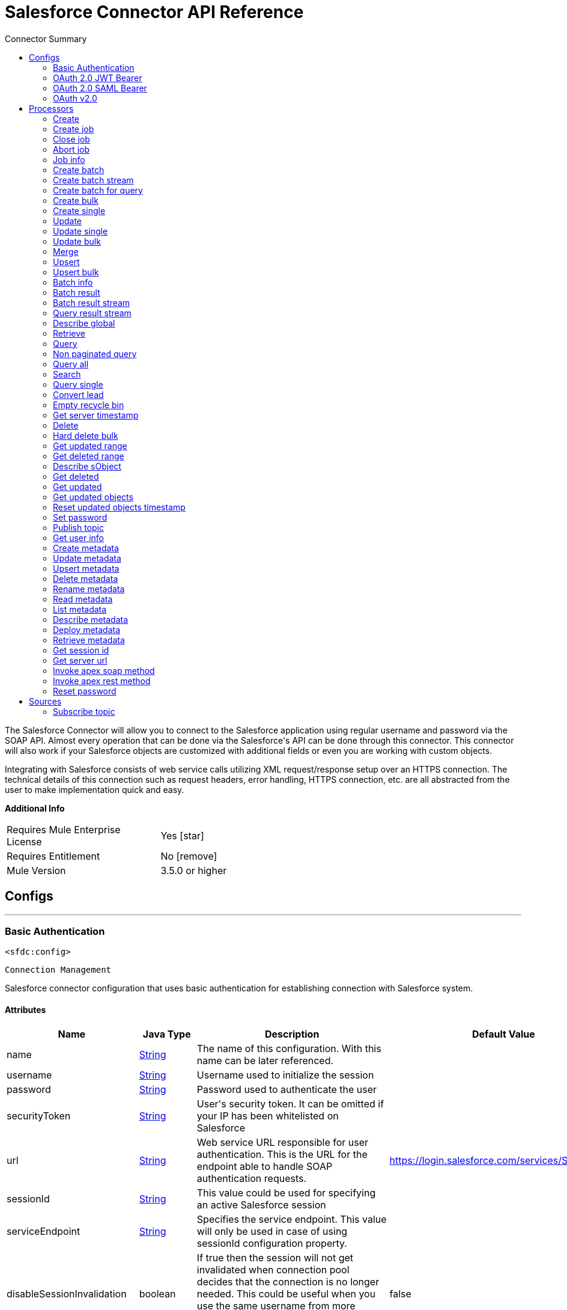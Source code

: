 
:toc:               left
:toc-title:         Connector Summary
:toclevels:         2
:last-update-label!:
:docinfo:
:source-highlighter: coderay
:icons: font


= Salesforce Connector API Reference

+++
The Salesforce Connector will allow you to connect to the Salesforce application using regular username and password via the SOAP API. Almost every operation that can be done via
the Salesforce's API can be done through this connector. This connector will also work if your Salesforce objects are customized with additional fields or even you are working with
custom objects.
<p/>
Integrating with Salesforce consists of web service calls utilizing XML request/response setup over an HTTPS connection. The technical details of this connection such as request
headers, error handling, HTTPS connection, etc. are all abstracted from the user to make implementation quick and easy.
<p/>
+++

*Additional Info*
[width="50", cols=".<60%,^40%" ]
|======================
| Requires Mule Enterprise License |  Yes icon:star[]  {nbsp}
| Requires Entitlement |  No icon:remove[]  {nbsp}
| Mule Version | 3.5.0 or higher
|======================


== Configs
---
=== Basic Authentication
`<sfdc:config>`


`Connection Management`

+++
Salesforce connector configuration that uses basic authentication for establishing connection with
Salesforce system.
+++


==== Attributes
[cols=".^20%,.^20%,.^35%,.^20%,^.^5%", options="header"]
|======================
| Name | Java Type | Description | Default Value | Required
|name | +++<a href="http://docs.oracle.com/javase/7/docs/api/java/lang/String.html">String</a>+++ | The name of this configuration. With this name can be later referenced. | | *x*{nbsp}
| username | +++<a href="http://docs.oracle.com/javase/7/docs/api/java/lang/String.html">String</a>+++ | +++Username used to initialize the session+++ |   | *x*{nbsp}
| password | +++<a href="http://docs.oracle.com/javase/7/docs/api/java/lang/String.html">String</a>+++ | +++Password used to authenticate the user+++ |   | *x*{nbsp}
| securityToken | +++<a href="http://docs.oracle.com/javase/7/docs/api/java/lang/String.html">String</a>+++ | +++User's security token. It can be omitted if your IP has been whitelisted on Salesforce+++ |   | {nbsp}
| url | +++<a href="http://docs.oracle.com/javase/7/docs/api/java/lang/String.html">String</a>+++ | +++Web service URL responsible for user authentication. This is the URL for the endpoint able to handle SOAP authentication requests.+++ |  https://login.salesforce.com/services/Soap/u/34.0 | {nbsp}
| sessionId | +++<a href="http://docs.oracle.com/javase/7/docs/api/java/lang/String.html">String</a>+++ | +++This value could be used for specifying an active Salesforce session+++ |   | {nbsp}
| serviceEndpoint | +++<a href="http://docs.oracle.com/javase/7/docs/api/java/lang/String.html">String</a>+++ | +++Specifies the service endpoint. This value will only be used in case of using sessionId configuration property.+++ |   | {nbsp}
| disableSessionInvalidation | +++boolean+++ | +++If true then the session will not get invalidated when connection pool decides that the connection is no longer needed.
This could be useful when you use the same username from more applications and get the same session from Salesforce.
Default value is false.+++ |  false | {nbsp}
| clientId | +++<a href="http://docs.oracle.com/javase/7/docs/api/java/lang/String.html">String</a>+++ | +++Client ID for partners+++ |   | {nbsp}
| assignmentRuleId | +++<a href="http://docs.oracle.com/javase/7/docs/api/java/lang/String.html">String</a>+++ | +++The ID of a specific assignment rule to run for the Case or Lead. The assignment rule can be active or inactive. The ID can be retrieved by querying the AssignmentRule
object. If specified, do not specify useDefaultRule. This element is ignored for accounts, because all territory assignment rules are applied.
<p/>
If the value is not in correct ID format (15-character or 18-character Salesforce ID), the call fails and a MALFORMED_ID exception is returned. Default value is false.+++ |   | {nbsp}
| useDefaultRule | +++<a href="http://docs.oracle.com/javase/7/docs/api/java/lang/Boolean.html">Boolean</a>+++ | +++If true for a Case or Lead, uses the default (active) assignment rule for a Case or Lead. If specified, do not specify an assignmentRuleId. If true for an Account, all
territory assignment rules are applied, and if false, no territory assignment rules are applied. Default value is false.+++ |  false | {nbsp}
| allowFieldTruncationSupport | +++<a href="http://docs.oracle.com/javase/7/docs/api/java/lang/Boolean.html">Boolean</a>+++ | +++If true, truncate field values that are too long, which is the behavior in API versions 14.0 and earlier.
<p/>
Default is false: no change in behavior. If a string or textarea value is too large, the operation fails and the fault code STRING_TOO_LONG is returned.+++ |  false | {nbsp}
| fetchAllApexSoapMetadata | +++boolean+++ | +++If checked then Datasense will be performed for all Apex classes in the organization else it will be performed only for the classes in Apex Class Names If the organization
contains a lot of Apex Classes this might cause ConnectionTimeout during Datasense. Default value is false.+++ |  false | {nbsp}
| fetchAllApexRestMetadata | +++boolean+++ | +++If checked then Datasense will be performed for all Apex classes in the organization else it will be performed only for the classes in Apex Class Names If the organization
contains a lot of Apex Classes this might cause ConnectionTimeout during Datasense. Default value is false.+++ |  false | {nbsp}
| apexClassNames | +++<a href="http://docs.oracle.com/javase/7/docs/api/java/util/List.html">List</a><<a href="http://docs.oracle.com/javase/7/docs/api/java/lang/String.html">String</a>>+++ | +++List of APEX class names involved in metadata retrieving through DataSense.+++ |   | {nbsp}
| readTimeout | +++<a href="http://docs.oracle.com/javase/7/docs/api/java/lang/Integer.html">Integer</a>+++ | +++Specifies the amount of time, in milliseconds, that the consumer will wait for a response before it times out. Default value is 0 which means infinite.+++ |  0 | {nbsp}
| connectionTimeout | +++<a href="http://docs.oracle.com/javase/7/docs/api/java/lang/Integer.html">Integer</a>+++ | +++Specifies the amount of time, in milliseconds, that the consumer will attempt to establish a connection before it times out. Default value is 0 which means infinite.+++ |  0 | {nbsp}
| proxyHost | +++<a href="http://docs.oracle.com/javase/7/docs/api/java/lang/String.html">String</a>+++ | +++Hostname of the proxy. If this property is not set then no proxy is used, otherwise proxy is going to be used but host can not be empty.+++ |   | {nbsp}
| proxyPort | +++<a href="http://docs.oracle.com/javase/7/docs/api/java/lang/String.html">String</a>+++ | +++Port of the proxy. If host is set then this property has to be set and can not be a negative number.+++ |   | {nbsp}
| proxyUsername | +++<a href="http://docs.oracle.com/javase/7/docs/api/java/lang/String.html">String</a>+++ | +++Username used to authenticate against the proxy. If this property is not set then no authentication is going to be used against proxy, otherwise this value can not be empty.+++ |   | {nbsp}
| proxyPassword | +++<a href="http://docs.oracle.com/javase/7/docs/api/java/lang/String.html">String</a>+++ | +++Password used to authenticate against the proxy.+++ |   | {nbsp}
| timeObjectStore | +++ObjectStore<Serializable>+++ | +++An ObjectStore instance to use in <a href="#_get_updated_objects">SalesforceConnector#getUpdatedObjects</a>+++ |   | {nbsp}
| batchSobjectMaxDepth | +++<a href="http://docs.oracle.com/javase/7/docs/api/java/lang/Integer.html">Integer</a>+++ | +++Creating a batch will create SObjects using this value for the MAX_DEPTH check.+++ |  5 | {nbsp}
|======================
---
=== OAuth 2.0 JWT Bearer
`<sfdc:config-oauth-jwt-bearer>`


`Connection Management`

+++
Salesforce configuration object that uses OAuth 2.0 JWT bearer in order to establish connection with Salesforce system.
+++


==== Attributes
[cols=".^20%,.^20%,.^35%,.^20%,^.^5%", options="header"]
|======================
| Name | Java Type | Description | Default Value | Required
|name | +++<a href="http://docs.oracle.com/javase/7/docs/api/java/lang/String.html">String</a>+++ | The name of this configuration. With this name can be later referenced. | | *x*{nbsp}
| consumerKey | +++<a href="http://docs.oracle.com/javase/7/docs/api/java/lang/String.html">String</a>+++ | +++- consumer key for Salesforce connected app+++ |   | *x*{nbsp}
| keyStore | +++<a href="http://docs.oracle.com/javase/7/docs/api/java/lang/String.html">String</a>+++ | +++- path to key store used to sign data during authentication+++ |   | *x*{nbsp}
| storePassword | +++<a href="http://docs.oracle.com/javase/7/docs/api/java/lang/String.html">String</a>+++ | +++- password of key store+++ |   | *x*{nbsp}
| principal | +++<a href="http://docs.oracle.com/javase/7/docs/api/java/lang/String.html">String</a>+++ | +++Username of desired Salesforce user to take action on behalf of.+++ |   | *x*{nbsp}
| tokenEndpoint | +++<a href="http://docs.oracle.com/javase/7/docs/api/java/lang/String.html">String</a>+++ | +++URL pointing the server responsible of providing authentication token. According to Salesforce it should be
https://login.salesforce.com/services/oauth2/token, or, if implementing for a community,
https://acme.force.com/customers/services/oauth2/token (where acme.force.com/customers is your community URL).+++ |  https://login.salesforce.com/services/oauth2/token | {nbsp}
| disableSessionInvalidation | +++boolean+++ | +++If true then the session will not get invalidated when connection pool decides that the connection is no longer needed.
This could be useful when you use the same username from more applications and get the same session from Salesforce.
Default value is false.+++ |  false | {nbsp}
| apiVersion | +++<a href="http://docs.oracle.com/javase/7/docs/api/java/lang/Double.html">Double</a>+++ | +++Salesforce API version. The default value is the latest version supported by the connector: 34.0+++ |  34.0 | {nbsp}
| clientId | +++<a href="http://docs.oracle.com/javase/7/docs/api/java/lang/String.html">String</a>+++ | +++Client ID for partners+++ |   | {nbsp}
| assignmentRuleId | +++<a href="http://docs.oracle.com/javase/7/docs/api/java/lang/String.html">String</a>+++ | +++The ID of a specific assignment rule to run for the Case or Lead. The assignment rule can be active or inactive. The ID can be retrieved by querying the AssignmentRule
object. If specified, do not specify useDefaultRule. This element is ignored for accounts, because all territory assignment rules are applied.
<p/>
If the value is not in correct ID format (15-character or 18-character Salesforce ID), the call fails and a MALFORMED_ID exception is returned. Default value is false.+++ |   | {nbsp}
| useDefaultRule | +++<a href="http://docs.oracle.com/javase/7/docs/api/java/lang/Boolean.html">Boolean</a>+++ | +++If true for a Case or Lead, uses the default (active) assignment rule for a Case or Lead. If specified, do not specify an assignmentRuleId. If true for an Account, all
territory assignment rules are applied, and if false, no territory assignment rules are applied. Default value is false.+++ |  false | {nbsp}
| allowFieldTruncationSupport | +++<a href="http://docs.oracle.com/javase/7/docs/api/java/lang/Boolean.html">Boolean</a>+++ | +++If true, truncate field values that are too long, which is the behavior in API versions 14.0 and earlier.
<p/>
Default is false: no change in behavior. If a string or textarea value is too large, the operation fails and the fault code STRING_TOO_LONG is returned.+++ |  false | {nbsp}
| fetchAllApexSoapMetadata | +++boolean+++ | +++If checked then Datasense will be performed for all Apex classes in the organization else it will be performed only for the classes in Apex Class Names If the organization
contains a lot of Apex Classes this might cause ConnectionTimeout during Datasense. Default value is false.+++ |  false | {nbsp}
| fetchAllApexRestMetadata | +++boolean+++ | +++If checked then Datasense will be performed for all Apex classes in the organization else it will be performed only for the classes in Apex Class Names If the organization
contains a lot of Apex Classes this might cause ConnectionTimeout during Datasense. Default value is false.+++ |  false | {nbsp}
| apexClassNames | +++<a href="http://docs.oracle.com/javase/7/docs/api/java/util/List.html">List</a><<a href="http://docs.oracle.com/javase/7/docs/api/java/lang/String.html">String</a>>+++ | +++List of APEX class names involved in metadata retrieving through DataSense.+++ |   | {nbsp}
| readTimeout | +++<a href="http://docs.oracle.com/javase/7/docs/api/java/lang/Integer.html">Integer</a>+++ | +++Specifies the amount of time, in milliseconds, that the consumer will wait for a response before it times out. Default value is 0 which means infinite.+++ |  0 | {nbsp}
| connectionTimeout | +++<a href="http://docs.oracle.com/javase/7/docs/api/java/lang/Integer.html">Integer</a>+++ | +++Specifies the amount of time, in milliseconds, that the consumer will attempt to establish a connection before it times out. Default value is 0 which means infinite.+++ |  0 | {nbsp}
| proxyHost | +++<a href="http://docs.oracle.com/javase/7/docs/api/java/lang/String.html">String</a>+++ | +++Hostname of the proxy. If this property is not set then no proxy is used, otherwise proxy is going to be used but host can not be empty.+++ |   | {nbsp}
| proxyPort | +++<a href="http://docs.oracle.com/javase/7/docs/api/java/lang/String.html">String</a>+++ | +++Port of the proxy. If host is set then this property has to be set and can not be a negative number.+++ |   | {nbsp}
| proxyUsername | +++<a href="http://docs.oracle.com/javase/7/docs/api/java/lang/String.html">String</a>+++ | +++Username used to authenticate against the proxy. If this property is not set then no authentication is going to be used against proxy, otherwise this value can not be empty.+++ |   | {nbsp}
| proxyPassword | +++<a href="http://docs.oracle.com/javase/7/docs/api/java/lang/String.html">String</a>+++ | +++Password used to authenticate against the proxy.+++ |   | {nbsp}
| timeObjectStore | +++ObjectStore<Serializable>+++ | +++An ObjectStore instance to use in <a href="#_get_updated_objects">SalesforceConnector#getUpdatedObjects</a>+++ |   | {nbsp}
| batchSobjectMaxDepth | +++<a href="http://docs.oracle.com/javase/7/docs/api/java/lang/Integer.html">Integer</a>+++ | +++Creating a batch will create SObjects using this value for the MAX_DEPTH check.+++ |  5 | {nbsp}
|======================
---
=== OAuth 2.0 SAML Bearer
`<sfdc:config-oauth-saml-bearer>`


`Connection Management`

+++
Salesforce configuration object that uses OAuth 2.0 JWT bearer in order to establish connection with Salesforce system.
+++


==== Attributes
[cols=".^20%,.^20%,.^35%,.^20%,^.^5%", options="header"]
|======================
| Name | Java Type | Description | Default Value | Required
|name | +++<a href="http://docs.oracle.com/javase/7/docs/api/java/lang/String.html">String</a>+++ | The name of this configuration. With this name can be later referenced. | | *x*{nbsp}
| consumerKey | +++<a href="http://docs.oracle.com/javase/7/docs/api/java/lang/String.html">String</a>+++ | +++- consumer key for Salesforce connected app+++ |   | *x*{nbsp}
| keyStore | +++<a href="http://docs.oracle.com/javase/7/docs/api/java/lang/String.html">String</a>+++ | +++- path to key store used to sign data during authentication+++ |   | *x*{nbsp}
| storePassword | +++<a href="http://docs.oracle.com/javase/7/docs/api/java/lang/String.html">String</a>+++ | +++- password of key store+++ |   | *x*{nbsp}
| principal | +++<a href="http://docs.oracle.com/javase/7/docs/api/java/lang/String.html">String</a>+++ | +++Username of desired Salesforce user to take action on behalf of.+++ |   | *x*{nbsp}
| tokenEndpoint | +++<a href="http://docs.oracle.com/javase/7/docs/api/java/lang/String.html">String</a>+++ | +++URL pointing the server responsible of providing authentication token. According to Salesforce it should be
https://login.salesforce.com/services/oauth2/token, or, if implementing for a community,
https://acme.force.com/customers/services/oauth2/token (where acme.force.com/customers is your community URL).+++ |  https://login.salesforce.com/services/oauth2/token | {nbsp}
| disableSessionInvalidation | +++boolean+++ | +++If true then the session will not get invalidated when connection pool decides that the connection is no longer needed.
This could be useful when you use the same username from more applications and get the same session from Salesforce.
Default value is false.+++ |  false | {nbsp}
| apiVersion | +++<a href="http://docs.oracle.com/javase/7/docs/api/java/lang/Double.html">Double</a>+++ | +++Salesforce API version. The default value is the latest version supported by the connector: 34.0+++ |  34.0 | {nbsp}
| clientId | +++<a href="http://docs.oracle.com/javase/7/docs/api/java/lang/String.html">String</a>+++ | +++Client ID for partners+++ |   | {nbsp}
| assignmentRuleId | +++<a href="http://docs.oracle.com/javase/7/docs/api/java/lang/String.html">String</a>+++ | +++The ID of a specific assignment rule to run for the Case or Lead. The assignment rule can be active or inactive. The ID can be retrieved by querying the AssignmentRule
object. If specified, do not specify useDefaultRule. This element is ignored for accounts, because all territory assignment rules are applied.
<p/>
If the value is not in correct ID format (15-character or 18-character Salesforce ID), the call fails and a MALFORMED_ID exception is returned. Default value is false.+++ |   | {nbsp}
| useDefaultRule | +++<a href="http://docs.oracle.com/javase/7/docs/api/java/lang/Boolean.html">Boolean</a>+++ | +++If true for a Case or Lead, uses the default (active) assignment rule for a Case or Lead. If specified, do not specify an assignmentRuleId. If true for an Account, all
territory assignment rules are applied, and if false, no territory assignment rules are applied. Default value is false.+++ |  false | {nbsp}
| allowFieldTruncationSupport | +++<a href="http://docs.oracle.com/javase/7/docs/api/java/lang/Boolean.html">Boolean</a>+++ | +++If true, truncate field values that are too long, which is the behavior in API versions 14.0 and earlier.
<p/>
Default is false: no change in behavior. If a string or textarea value is too large, the operation fails and the fault code STRING_TOO_LONG is returned.+++ |  false | {nbsp}
| fetchAllApexSoapMetadata | +++boolean+++ | +++If checked then Datasense will be performed for all Apex classes in the organization else it will be performed only for the classes in Apex Class Names If the organization
contains a lot of Apex Classes this might cause ConnectionTimeout during Datasense. Default value is false.+++ |  false | {nbsp}
| fetchAllApexRestMetadata | +++boolean+++ | +++If checked then Datasense will be performed for all Apex classes in the organization else it will be performed only for the classes in Apex Class Names If the organization
contains a lot of Apex Classes this might cause ConnectionTimeout during Datasense. Default value is false.+++ |  false | {nbsp}
| apexClassNames | +++<a href="http://docs.oracle.com/javase/7/docs/api/java/util/List.html">List</a><<a href="http://docs.oracle.com/javase/7/docs/api/java/lang/String.html">String</a>>+++ | +++List of APEX class names involved in metadata retrieving through DataSense.+++ |   | {nbsp}
| readTimeout | +++<a href="http://docs.oracle.com/javase/7/docs/api/java/lang/Integer.html">Integer</a>+++ | +++Specifies the amount of time, in milliseconds, that the consumer will wait for a response before it times out. Default value is 0 which means infinite.+++ |  0 | {nbsp}
| connectionTimeout | +++<a href="http://docs.oracle.com/javase/7/docs/api/java/lang/Integer.html">Integer</a>+++ | +++Specifies the amount of time, in milliseconds, that the consumer will attempt to establish a connection before it times out. Default value is 0 which means infinite.+++ |  0 | {nbsp}
| proxyHost | +++<a href="http://docs.oracle.com/javase/7/docs/api/java/lang/String.html">String</a>+++ | +++Hostname of the proxy. If this property is not set then no proxy is used, otherwise proxy is going to be used but host can not be empty.+++ |   | {nbsp}
| proxyPort | +++<a href="http://docs.oracle.com/javase/7/docs/api/java/lang/String.html">String</a>+++ | +++Port of the proxy. If host is set then this property has to be set and can not be a negative number.+++ |   | {nbsp}
| proxyUsername | +++<a href="http://docs.oracle.com/javase/7/docs/api/java/lang/String.html">String</a>+++ | +++Username used to authenticate against the proxy. If this property is not set then no authentication is going to be used against proxy, otherwise this value can not be empty.+++ |   | {nbsp}
| proxyPassword | +++<a href="http://docs.oracle.com/javase/7/docs/api/java/lang/String.html">String</a>+++ | +++Password used to authenticate against the proxy.+++ |   | {nbsp}
| timeObjectStore | +++ObjectStore<Serializable>+++ | +++An ObjectStore instance to use in <a href="#_get_updated_objects">SalesforceConnector#getUpdatedObjects</a>+++ |   | {nbsp}
| batchSobjectMaxDepth | +++<a href="http://docs.oracle.com/javase/7/docs/api/java/lang/Integer.html">Integer</a>+++ | +++Creating a batch will create SObjects using this value for the MAX_DEPTH check.+++ |  5 | {nbsp}
|======================
---
=== OAuth v2.0
`<sfdc:config-with-oauth>`

`OAuth2`
Using OAuth2 as authentication method will add the *authorize* and *unauthorize* operations. You must authorize before using any operation with OAuth2.



+++
Salesforce connector configuration that uses OAuth2 dance for establishing connection with
Salesforce system.
+++


==== Attributes
[cols=".^20%,.^20%,.^35%,.^20%,^.^5%", options="header"]
|======================
| Name | Java Type | Description | Default Value | Required
|name | +++<a href="http://docs.oracle.com/javase/7/docs/api/java/lang/String.html">String</a>+++ | The name of this configuration. With this name can be later referenced. | | *x*{nbsp}
| consumerKey | +++<a href="http://docs.oracle.com/javase/7/docs/api/java/lang/String.html">String</a>+++ | +++Your application's client identifier (consumer key in Remote Access Detail).+++ |   | *x*{nbsp}
| consumerSecret | +++<a href="http://docs.oracle.com/javase/7/docs/api/java/lang/String.html">String</a>+++ | +++Your application's client secret (consumer secret in Remote Access Detail).+++ |   | *x*{nbsp}
| apiVersion | +++<a href="http://docs.oracle.com/javase/7/docs/api/java/lang/Double.html">Double</a>+++ | +++Salesforce API version. The default value is the latest version supported by the connector: 34.0+++ |  34.0 | {nbsp}
| clientId | +++<a href="http://docs.oracle.com/javase/7/docs/api/java/lang/String.html">String</a>+++ | +++Client ID for partners+++ |   | {nbsp}
| assignmentRuleId | +++<a href="http://docs.oracle.com/javase/7/docs/api/java/lang/String.html">String</a>+++ | +++The ID of a specific assignment rule to run for the Case or Lead. The assignment rule can be active or inactive. The ID can be retrieved by querying the AssignmentRule
object. If specified, do not specify useDefaultRule. This element is ignored for accounts, because all territory assignment rules are applied.
<p/>
If the value is not in correct ID format (15-character or 18-character Salesforce ID), the call fails and a MALFORMED_ID exception is returned. Default value is false.+++ |   | {nbsp}
| useDefaultRule | +++<a href="http://docs.oracle.com/javase/7/docs/api/java/lang/Boolean.html">Boolean</a>+++ | +++If true for a Case or Lead, uses the default (active) assignment rule for a Case or Lead. If specified, do not specify an assignmentRuleId. If true for an Account, all
territory assignment rules are applied, and if false, no territory assignment rules are applied. Default value is false.+++ |  false | {nbsp}
| allowFieldTruncationSupport | +++<a href="http://docs.oracle.com/javase/7/docs/api/java/lang/Boolean.html">Boolean</a>+++ | +++If true, truncate field values that are too long, which is the behavior in API versions 14.0 and earlier.
<p/>
Default is false: no change in behavior. If a string or textarea value is too large, the operation fails and the fault code STRING_TOO_LONG is returned.+++ |  false | {nbsp}
| fetchAllApexSoapMetadata | +++boolean+++ | +++If checked then Datasense will be performed for all Apex classes in the organization else it will be performed only for the classes in Apex Class Names If the organization
contains a lot of Apex Classes this might cause ConnectionTimeout during Datasense. Default value is false.+++ |  false | {nbsp}
| fetchAllApexRestMetadata | +++boolean+++ | +++If checked then Datasense will be performed for all Apex classes in the organization else it will be performed only for the classes in Apex Class Names If the organization
contains a lot of Apex Classes this might cause ConnectionTimeout during Datasense. Default value is false.+++ |  false | {nbsp}
| apexClassNames | +++<a href="http://docs.oracle.com/javase/7/docs/api/java/util/List.html">List</a><<a href="http://docs.oracle.com/javase/7/docs/api/java/lang/String.html">String</a>>+++ | +++List of APEX class names involved in metadata retrieving through DataSense.+++ |   | {nbsp}
| readTimeout | +++<a href="http://docs.oracle.com/javase/7/docs/api/java/lang/Integer.html">Integer</a>+++ | +++Specifies the amount of time, in milliseconds, that the consumer will wait for a response before it times out. Default value is 0 which means infinite.+++ |  0 | {nbsp}
| connectionTimeout | +++<a href="http://docs.oracle.com/javase/7/docs/api/java/lang/Integer.html">Integer</a>+++ | +++Specifies the amount of time, in milliseconds, that the consumer will attempt to establish a connection before it times out. Default value is 0 which means infinite.+++ |  0 | {nbsp}
| proxyHost | +++<a href="http://docs.oracle.com/javase/7/docs/api/java/lang/String.html">String</a>+++ | +++Hostname of the proxy. If this property is not set then no proxy is used, otherwise proxy is going to be used but host can not be empty.+++ |   | {nbsp}
| proxyPort | +++<a href="http://docs.oracle.com/javase/7/docs/api/java/lang/String.html">String</a>+++ | +++Port of the proxy. If host is set then this property has to be set and can not be a negative number.+++ |   | {nbsp}
| proxyUsername | +++<a href="http://docs.oracle.com/javase/7/docs/api/java/lang/String.html">String</a>+++ | +++Username used to authenticate against the proxy. If this property is not set then no authentication is going to be used against proxy, otherwise this value can not be empty.+++ |   | {nbsp}
| proxyPassword | +++<a href="http://docs.oracle.com/javase/7/docs/api/java/lang/String.html">String</a>+++ | +++Password used to authenticate against the proxy.+++ |   | {nbsp}
| timeObjectStore | +++ObjectStore<Serializable>+++ | +++An ObjectStore instance to use in <a href="#_get_updated_objects">SalesforceConnector#getUpdatedObjects</a>+++ |   | {nbsp}
| batchSobjectMaxDepth | +++<a href="http://docs.oracle.com/javase/7/docs/api/java/lang/Integer.html">Integer</a>+++ | +++Creating a batch will create SObjects using this value for the MAX_DEPTH check.+++ |  5 | {nbsp}
|======================



== Processors

---

=== Create
`<sfdc:create>`



icon:cloud[] {nbsp} DataSense enabled

+++
Adds one or more new records to your organization's data.
<p/>
<p class="caution">
IMPORTANT: When you map your objects to the input of this message processor keep in mind that they need to match the expected type of the object at Salesforce.
<p/>
Take the CloseDate of an Opportunity as an example, if you set that field to a string of value "2011-12-13" it will be sent to Salesforce as a string and operation will be
rejected on the basis that CloseDate is not of the expected type.
<p/>
The proper way to actually map it is to generate a Java Date object, you can do so using Groovy expression evaluator as <i>#[groovy:Date.parse("yyyy-MM-dd",
"2011-12-13")]</i>.
</p>
<p/>
+++

==== XML Sample
[source,xml]
----
<sfdc:create config-ref="Salesforce3" type="Account">
    <sfdc:objects>
        <sfdc:object>
             <sfdc:inner-object key="BillingStreet">30 Maiden Lane</sfdc:inner-object>
             <sfdc:inner-object key="BillingCity">San Francisco</sfdc:inner-object>
             <sfdc:inner-object key="BillingCountry">US</sfdc:inner-object>
             <sfdc:inner-object key="BillingState">CA</sfdc:inner-object>
             <sfdc:inner-object key="Name">MuleSoft</sfdc:inner-object>
             <sfdc:inner-object key="BillingPostalCode">94108</sfdc:inner-object>
        </sfdc:object>
    </sfdc:objects>
</sfdc:create>
----



==== Attributes
[cols=".^20%,.^20%,.^35%,.^20%,^.^5%", options="header"]
|======================
|Name |Java Type | Description | Default Value | Required
| config-ref | +++<a href="http://docs.oracle.com/javase/7/docs/api/java/lang/String.html">String</a>+++ | Specify which config to use | |*x*{nbsp}



|
type icon:key[] | +++<a href="http://docs.oracle.com/javase/7/docs/api/java/lang/String.html">String</a>+++ | +++Type of object to create+++ |  | *x*{nbsp}




|
objects icon:envelope[] | +++<a href="http://docs.oracle.com/javase/7/docs/api/java/util/List.html">List</a><<a href="http://docs.oracle.com/javase/7/docs/api/java/util/Map.html">Map</a><<a href="http://docs.oracle.com/javase/7/docs/api/java/lang/String.html">String</a>,<a href="http://docs.oracle.com/javase/7/docs/api/java/lang/Object.html">Object</a>>>+++ | +++An array of one or more sObjects objects.+++ | #[payload] | {nbsp}




|
headers  | +++<a href="http://docs.oracle.com/javase/7/docs/api/java/util/Map.html">Map</a><<a href="javadocs/org/mule/modules/salesforce/api/SalesforceHeader.html">SalesforceHeader</a>,<a href="http://docs.oracle.com/javase/7/docs/api/java/lang/Object.html">Object</a>>+++ | +++Salesforce Headers <a href="http://www.salesforce.com/us/developer/docs/api/Content/soap_headers.htm">More Info</a>+++ |  | {nbsp}


|======================

==== Returns
[cols=".^40%,.^60%", options="header"]
|======================
|Return Java Type | Description
|+++<a href="http://docs.oracle.com/javase/7/docs/api/java/util/List.html">List</a><SaveResult>+++ | +++An array of SaveResult if async is false+++
|======================


==== APIDoc Reference
+++<a href="http://www.salesforce.com/us/developer/docs/api/Content/sforce_api_calls_create.htm">create()</a>+++


---

=== Create job
`<sfdc:create-job>`



icon:cloud[] {nbsp} DataSense enabled

+++
Creates a Job in order to perform one or more batches through Bulk API Operations.
<p/>
+++




==== Attributes
[cols=".^20%,.^20%,.^35%,.^20%,^.^5%", options="header"]
|======================
|Name |Java Type | Description | Default Value | Required
| config-ref | +++<a href="http://docs.oracle.com/javase/7/docs/api/java/lang/String.html">String</a>+++ | Specify which config to use | |*x*{nbsp}



|
operation  | +++<a href="http://javadox.com/com.force.api/force-wsc/35.1.0/com/sforce/async/OperationEnum.html">OperationEnum</a>+++ | +++The com.sforce.async.OperationEnum that will be executed by the job.+++ |  | *x*{nbsp}




|
type icon:key[] | +++<a href="http://docs.oracle.com/javase/7/docs/api/java/lang/String.html">String</a>+++ | +++The type of Salesforce object that the job will process.+++ |  | *x*{nbsp}




|
externalIdFieldName  | +++<a href="http://docs.oracle.com/javase/7/docs/api/java/lang/String.html">String</a>+++ | +++Contains the name of the field on this object with the external ID field attribute for custom objects or the idLookup field property for standard objects (only required for Upsert Operations).+++ |  | {nbsp}




|
contentType  | +++<a href="http://javadox.com/com.force.api/force-wsc/35.1.0/com/sforce/async/ContentType.html">ContentType</a>+++ | +++The Content Type for this Job results. When specifying a content type different from XML for a query type use BatchInfo) batchResultStream} method to retrieve results.+++ |  | {nbsp}




|
concurrencyMode  | +++<a href="http://javadox.com/com.force.api/force-wsc/35.1.0/com/sforce/async/ConcurrencyMode.html">ConcurrencyMode</a>+++ | +++The concurrency mode of the job, either Parallel or Serial.+++ |  | {nbsp}


|======================

==== Returns
[cols=".^40%,.^60%", options="header"]
|======================
|Return Java Type | Description
|+++<a href="http://javadox.com/com.force.api/force-wsc/35.1.0/com/sforce/async/JobInfo.html">JobInfo</a>+++ | +++A <a href="http://javadox.com/com.force.api/force-wsc/35.1.0/com/sforce/async/JobInfo.html">JobInfo</a> that identifies the created Job.+++
|======================


==== APIDoc Reference
+++<a href="http://www.salesforce.com/us/developer/docs/api_asynch/Content/asynch_api_jobs_create.htm">createJob()</a>+++


---

=== Close job
`<sfdc:close-job>`




+++
Closes an open Job given its ID.
+++

==== XML Sample
[source,xml]
----
<sfdc:close-job config-ref="mySalesforceConfig" jobId="ID" />
----



==== Attributes
[cols=".^20%,.^20%,.^35%,.^20%,^.^5%", options="header"]
|======================
|Name |Java Type | Description | Default Value | Required
| config-ref | +++<a href="http://docs.oracle.com/javase/7/docs/api/java/lang/String.html">String</a>+++ | Specify which config to use | |*x*{nbsp}



|
jobId  | +++<a href="http://docs.oracle.com/javase/7/docs/api/java/lang/String.html">String</a>+++ | +++The Job ID identifying the Job to be closed.+++ |  | *x*{nbsp}


|======================

==== Returns
[cols=".^40%,.^60%", options="header"]
|======================
|Return Java Type | Description
|+++<a href="http://javadox.com/com.force.api/force-wsc/35.1.0/com/sforce/async/JobInfo.html">JobInfo</a>+++ | +++A JobInfo that identifies the closed Job. <a href="http://www.salesforce.com/us/developer/docs/api_asynch/Content/asynch_api_reference_jobinfo.htm"> asynch_api_reference_jobinfo </a>+++
|======================


==== APIDoc Reference
+++<a href="www.salesforce.com/us/developer/docs/api_asynch/Content/asynch_api_jobs_close.htm">closeJob()</a>+++


---

=== Abort job
`<sfdc:abort-job>`




+++
Aborts an open Job given its ID.
+++

==== XML Sample
[source,xml]
----
<sfdc:abort-job config-ref="mySalesforceConfig" jobId="ID" />
----



==== Attributes
[cols=".^20%,.^20%,.^35%,.^20%,^.^5%", options="header"]
|======================
|Name |Java Type | Description | Default Value | Required
| config-ref | +++<a href="http://docs.oracle.com/javase/7/docs/api/java/lang/String.html">String</a>+++ | Specify which config to use | |*x*{nbsp}



|
jobId  | +++<a href="http://docs.oracle.com/javase/7/docs/api/java/lang/String.html">String</a>+++ | +++The Job ID identifying the Job to be aborted.+++ |  | *x*{nbsp}


|======================

==== Returns
[cols=".^40%,.^60%", options="header"]
|======================
|Return Java Type | Description
|+++<a href="http://javadox.com/com.force.api/force-wsc/35.1.0/com/sforce/async/JobInfo.html">JobInfo</a>+++ | +++A JobInfo that identifies the aborted Job. <a href="http://www.salesforce.com/us/developer/docs/api_asynch/Content/asynch_api_reference_jobinfo.htm"> asynch_api_reference_jobinfo </a>+++
|======================


==== APIDoc Reference
+++<a href="www.salesforce.com/us/developer/docs/api_asynch/Content/asynch_api_jobs_abort.htm">abortJob()</a>+++


---

=== Job info
`<sfdc:job-info>`




+++
Access latest JobInfo of a submitted JobInfo. Allows to track execution status.
<p/>
+++

==== XML Sample
[source,xml]
----
<sfdc:job-info config-ref="mySalesforceConfig" jobId="ID" />
----



==== Attributes
[cols=".^20%,.^20%,.^35%,.^20%,^.^5%", options="header"]
|======================
|Name |Java Type | Description | Default Value | Required
| config-ref | +++<a href="http://docs.oracle.com/javase/7/docs/api/java/lang/String.html">String</a>+++ | Specify which config to use | |*x*{nbsp}



|
jobId  | +++<a href="http://docs.oracle.com/javase/7/docs/api/java/lang/String.html">String</a>+++ | +++the Job ID of the Job being monitored+++ |  | *x*{nbsp}


|======================

==== Returns
[cols=".^40%,.^60%", options="header"]
|======================
|Return Java Type | Description
|+++<a href="http://javadox.com/com.force.api/force-wsc/35.1.0/com/sforce/async/JobInfo.html">JobInfo</a>+++ | +++Latest JobInfo representing status of the job result.+++
|======================


==== APIDoc Reference
+++<a href="http://www.salesforce.com/us/developer/docs/api_asynch/Content/asynch_api_jobs_get_details.htm">getJobInfo()</a>+++


---

=== Create batch
`<sfdc:create-batch>`




+++
Creates a Batch using the given objects within the specified Job. The Job can be of XML or CSV type.
<p/>
This call uses the Bulk API. The operation will be done in asynchronous fashion.
<p/>
+++

==== XML Sample
[source,xml]
----
<sfdc:create-batch config-ref="mySalesforceConfig">
    <sfdc:job-info id="#[flowVars['jobInfo']"/>
    <sfdc:objects>
        <sfdc:object ref="#[payload]" />
    </sfdc:objects>
</sfdc:create-batch>
----



==== Attributes
[cols=".^20%,.^20%,.^35%,.^20%,^.^5%", options="header"]
|======================
|Name |Java Type | Description | Default Value | Required
| config-ref | +++<a href="http://docs.oracle.com/javase/7/docs/api/java/lang/String.html">String</a>+++ | Specify which config to use | |*x*{nbsp}



|
jobInfo  | +++<a href="http://javadox.com/com.force.api/force-wsc/35.1.0/com/sforce/async/JobInfo.html">JobInfo</a>+++ | +++The com.sforce.async.JobInfo in which the batch will be created. The Job can be of XML or CSV type.+++ |  | *x*{nbsp}




|
objects icon:envelope[] | +++<a href="http://docs.oracle.com/javase/7/docs/api/java/util/List.html">List</a><<a href="http://docs.oracle.com/javase/7/docs/api/java/util/Map.html">Map</a><<a href="http://docs.oracle.com/javase/7/docs/api/java/lang/String.html">String</a>,<a href="http://docs.oracle.com/javase/7/docs/api/java/lang/Object.html">Object</a>>>+++ | +++A list of one or more sObjects objects. This parameter defaults to payload content.+++ | #[payload] | {nbsp}


|======================

==== Returns
[cols=".^40%,.^60%", options="header"]
|======================
|Return Java Type | Description
|+++<a href="http://javadox.com/com.force.api/force-wsc/35.1.0/com/sforce/async/BatchInfo.html">BatchInfo</a>+++ | +++A <a href="http://javadox.com/com.force.api/force-wsc/35.1.0/com/sforce/async/BatchInfo.html">BatchInfo</a> that identifies the batch job.+++
|======================


==== APIDoc Reference
+++<a href="http://www.salesforce.com/us/developer/docs/api_asynch/Content/asynch_api_batches_create.htm">createBatch()</a>+++


---

=== Create batch stream
`<sfdc:create-batch-stream>`




+++
Creates a Batch using the given stream within the specified Job. The stream can have a CSV,XML, ZIP_CSV or ZIP_XML format.
<p/>
This call uses the Bulk API. The operation will be done in asynchronous fashion.
<p/>
+++

==== XML Sample
[source,xml]
----
<sfdc:create-batch-stream config-ref="mySalesforceConfig" stream-ref="#[flowVars['stream']]">
    <sfdc:job-info id="#[flowVars['jobInfo']]"/>
</sfdc:create-batch-stream>
----



==== Attributes
[cols=".^20%,.^20%,.^35%,.^20%,^.^5%", options="header"]
|======================
|Name |Java Type | Description | Default Value | Required
| config-ref | +++<a href="http://docs.oracle.com/javase/7/docs/api/java/lang/String.html">String</a>+++ | Specify which config to use | |*x*{nbsp}



|
jobInfo icon:envelope[] | +++<a href="http://javadox.com/com.force.api/force-wsc/35.1.0/com/sforce/async/JobInfo.html">JobInfo</a>+++ | +++The com.sforce.async.JobInfo in which the batch will be created. This parameter defaults to payload content.+++ | #[payload] | {nbsp}




|
stream  | +++<a href="http://docs.oracle.com/javase/7/docs/api/java/io/InputStream.html">InputStream</a>+++ | +++A stream containing the data. The stream can have a CSV,XML, ZIP_CSV or ZIP_XML format.+++ |  | *x*{nbsp}


|======================

==== Returns
[cols=".^40%,.^60%", options="header"]
|======================
|Return Java Type | Description
|+++<a href="http://javadox.com/com.force.api/force-wsc/35.1.0/com/sforce/async/BatchInfo.html">BatchInfo</a>+++ | +++A <a href="http://javadox.com/com.force.api/force-wsc/35.1.0/com/sforce/async/BatchInfo.html">BatchInfo</a> that identifies the batch job.+++
|======================


==== APIDoc Reference
+++<a href="http://www.salesforce.com/us/developer/docs/api_asynch/Content/asynch_api_batches_create.htm">createBatch()</a>+++


---

=== Create batch for query
`<sfdc:create-batch-for-query>`




+++
Creates a Batch using the given query.
<p/>
This call uses the Bulk API. The operation will be done in asynchronous fashion.
<p/>
+++

==== XML Sample
[source,xml]
----
<sfdc:create-batch-for-query config-ref="mySalesforceConfig" query="select AccountNumber, Name from Account">
    <sfdc:job-info ref="#[payload]"/>
</sfdc:create-batch-for-query>
----



==== Attributes
[cols=".^20%,.^20%,.^35%,.^20%,^.^5%", options="header"]
|======================
|Name |Java Type | Description | Default Value | Required
| config-ref | +++<a href="http://docs.oracle.com/javase/7/docs/api/java/lang/String.html">String</a>+++ | Specify which config to use | |*x*{nbsp}



|
jobInfo icon:envelope[] | +++<a href="http://javadox.com/com.force.api/force-wsc/35.1.0/com/sforce/async/JobInfo.html">JobInfo</a>+++ | +++The com.sforce.async.JobInfo in which the batch will be created.+++ | #[payload] | {nbsp}




|
query  | +++<a href="http://docs.oracle.com/javase/7/docs/api/java/lang/String.html">String</a>+++ | +++The query to be executed.+++ |  | *x*{nbsp}


|======================

==== Returns
[cols=".^40%,.^60%", options="header"]
|======================
|Return Java Type | Description
|+++<a href="http://javadox.com/com.force.api/force-wsc/35.1.0/com/sforce/async/BatchInfo.html">BatchInfo</a>+++ | +++A com.sforce.asyncBatchInfo that identifies the batch job. <a href="http://www.salesforce.com/us/developer/docs/api_asynch/Content/asynch_api_reference_batchinfo.htm"> asynch_api_reference_batchinfo </a>+++
|======================


==== APIDoc Reference
+++<a href="http://www.salesforce.com/us/developer/docs/api_asynch/Content/asynch_api_batches_create.htm">createBatch()</a>+++


---

=== Create bulk
`<sfdc:create-bulk>`



icon:cloud[] {nbsp} DataSense enabled

+++
Adds one or more new records to your organization's data.
<p/>
This call uses the Bulk API. The creation will be done in asynchronous fashion.
<p/>
+++

==== XML Sample
[source,xml]
----
<sfdc:create-bulk config-ref="mySalesforceConfig" type="Account">
    <sfdc:objects>
        <sfdc:object>
            <Name>MuleSoft</Name>
            <BillingStreet>30 Maiden Lane</BillingStreet>
            <BillingCity>San Francisco</BillingCity>
            <BillingState>CA</BillingState>
            <BillingPostalCode>94108</BillingPostalCode>
            <BillingCountry>US</BillingCountry>
        </sfdc:object>
    </sfdc:objects>
</sfdc:create-bulk>
----



==== Attributes
[cols=".^20%,.^20%,.^35%,.^20%,^.^5%", options="header"]
|======================
|Name |Java Type | Description | Default Value | Required
| config-ref | +++<a href="http://docs.oracle.com/javase/7/docs/api/java/lang/String.html">String</a>+++ | Specify which config to use | |*x*{nbsp}



|
type icon:key[] | +++<a href="http://docs.oracle.com/javase/7/docs/api/java/lang/String.html">String</a>+++ | +++Type of object to create+++ |  | *x*{nbsp}




|
objects icon:envelope[] | +++<a href="http://docs.oracle.com/javase/7/docs/api/java/util/List.html">List</a><<a href="http://docs.oracle.com/javase/7/docs/api/java/util/Map.html">Map</a><<a href="http://docs.oracle.com/javase/7/docs/api/java/lang/String.html">String</a>,<a href="http://docs.oracle.com/javase/7/docs/api/java/lang/Object.html">Object</a>>>+++ | +++An array of one or more sObjects objects.+++ | #[payload] | {nbsp}


|======================

==== Returns
[cols=".^40%,.^60%", options="header"]
|======================
|Return Java Type | Description
|+++<a href="http://javadox.com/com.force.api/force-wsc/35.1.0/com/sforce/async/BatchInfo.html">BatchInfo</a>+++ | +++A BatchInfo that identifies the batch job. <a href="http://www.salesforce.com/us/developer/docs/api_asynch/Content/asynch_api_reference_batchinfo.htm"> asynch_api_reference_batchinfo </a>+++
|======================


==== APIDoc Reference
+++<a href="http://www.salesforce.com/us/developer/docs/api_asynch/Content/asynch_api_batches_create.htm">createBatch()</a>+++


---

=== Create single
`<sfdc:create-single>`



icon:cloud[] {nbsp} DataSense enabled

+++
Adds one new records to your organization's data.
<p/>
+++

==== XML Sample
[source,xml]
----
<sfdc:create-single config-ref="mySalesforceConfig" type="Account">
    <sfdc:object>
        <Name>MuleSoft</Name>
        <BillingStreet>30 Maiden Lane</BillingStreet>
        <BillingCity>San Francisco</BillingCity>
        <BillingState>CA</BillingState>
        <BillingPostalCode>94108</BillingPostalCode>
        <BillingCountry>US</BillingCountry>
    </sfdc:object>
</sfdc:create-single>
----



==== Attributes
[cols=".^20%,.^20%,.^35%,.^20%,^.^5%", options="header"]
|======================
|Name |Java Type | Description | Default Value | Required
| config-ref | +++<a href="http://docs.oracle.com/javase/7/docs/api/java/lang/String.html">String</a>+++ | Specify which config to use | |*x*{nbsp}



|
type icon:key[] | +++<a href="http://docs.oracle.com/javase/7/docs/api/java/lang/String.html">String</a>+++ | +++Type of object to create+++ |  | *x*{nbsp}




|
object icon:envelope[] | +++<a href="http://docs.oracle.com/javase/7/docs/api/java/util/Map.html">Map</a><<a href="http://docs.oracle.com/javase/7/docs/api/java/lang/String.html">String</a>,<a href="http://docs.oracle.com/javase/7/docs/api/java/lang/Object.html">Object</a>>+++ | +++SObject to create+++ | #[payload] | {nbsp}




|
headers  | +++<a href="http://docs.oracle.com/javase/7/docs/api/java/util/Map.html">Map</a><<a href="javadocs/org/mule/modules/salesforce/api/SalesforceHeader.html">SalesforceHeader</a>,<a href="http://docs.oracle.com/javase/7/docs/api/java/lang/Object.html">Object</a>>+++ | +++Salesforce Headers <a href="http://www.salesforce.com/us/developer/docs/api/Content/soap_headers.htm">More Info</a>+++ |  | {nbsp}


|======================

==== Returns
[cols=".^40%,.^60%", options="header"]
|======================
|Return Java Type | Description
|+++SaveResult+++ | +++An array of SaveResult+++
|======================


==== APIDoc Reference
+++<a href="http://www.salesforce.com/us/developer/docs/api/Content/sforce_api_calls_create.htm">create()</a>+++


---

=== Update
`<sfdc:update>`



icon:cloud[] {nbsp} DataSense enabled

+++
Updates one or more existing records in your organization's data.
<p/>
+++

==== XML Sample
[source,xml]
----
<sfdc:update config-ref="mySalesforceConfig" type="Account">
    <sfdc:objects>
        <sfdc:object ref="#[payload]"/>
    </sfdc:objects>
</sfdc:update>
----



==== Attributes
[cols=".^20%,.^20%,.^35%,.^20%,^.^5%", options="header"]
|======================
|Name |Java Type | Description | Default Value | Required
| config-ref | +++<a href="http://docs.oracle.com/javase/7/docs/api/java/lang/String.html">String</a>+++ | Specify which config to use | |*x*{nbsp}



|
type icon:key[] | +++<a href="http://docs.oracle.com/javase/7/docs/api/java/lang/String.html">String</a>+++ | +++Type of object to update+++ |  | *x*{nbsp}




|
objects icon:envelope[] | +++<a href="http://docs.oracle.com/javase/7/docs/api/java/util/List.html">List</a><<a href="http://docs.oracle.com/javase/7/docs/api/java/util/Map.html">Map</a><<a href="http://docs.oracle.com/javase/7/docs/api/java/lang/String.html">String</a>,<a href="http://docs.oracle.com/javase/7/docs/api/java/lang/Object.html">Object</a>>>+++ | +++An array of one or more sObjects objects.+++ | #[payload] | {nbsp}




|
headers  | +++<a href="http://docs.oracle.com/javase/7/docs/api/java/util/Map.html">Map</a><<a href="javadocs/org/mule/modules/salesforce/api/SalesforceHeader.html">SalesforceHeader</a>,<a href="http://docs.oracle.com/javase/7/docs/api/java/lang/Object.html">Object</a>>+++ | +++Salesforce Headers <a href="http://www.salesforce.com/us/developer/docs/api/Content/soap_headers.htm">More Info</a>+++ |  | {nbsp}


|======================

==== Returns
[cols=".^40%,.^60%", options="header"]
|======================
|Return Java Type | Description
|+++<a href="http://docs.oracle.com/javase/7/docs/api/java/util/List.html">List</a><SaveResult>+++ | +++An array of SaveResult+++
|======================


==== APIDoc Reference
+++<a href="http://www.salesforce.com/us/developer/docs/api/Content/sforce_api_calls_update.htm">update()</a>+++


---

=== Update single
`<sfdc:update-single>`



icon:cloud[] {nbsp} DataSense enabled

+++
Updates one record in your organization's data.
<p/>
+++

==== XML Sample
[source,xml]
----
<sfdc:update-single config-ref="mySalesforceConfig" type="Account">
    <sfdc:object ref="#[payload]"/>
</sfdc:update-single>
----



==== Attributes
[cols=".^20%,.^20%,.^35%,.^20%,^.^5%", options="header"]
|======================
|Name |Java Type | Description | Default Value | Required
| config-ref | +++<a href="http://docs.oracle.com/javase/7/docs/api/java/lang/String.html">String</a>+++ | Specify which config to use | |*x*{nbsp}



|
type icon:key[] | +++<a href="http://docs.oracle.com/javase/7/docs/api/java/lang/String.html">String</a>+++ | +++Type of object to update+++ |  | *x*{nbsp}




|
object icon:envelope[] | +++<a href="http://docs.oracle.com/javase/7/docs/api/java/util/Map.html">Map</a><<a href="http://docs.oracle.com/javase/7/docs/api/java/lang/String.html">String</a>,<a href="http://docs.oracle.com/javase/7/docs/api/java/lang/Object.html">Object</a>>+++ | +++The object to be updated.+++ | #[payload] | {nbsp}




|
headers  | +++<a href="http://docs.oracle.com/javase/7/docs/api/java/util/Map.html">Map</a><<a href="javadocs/org/mule/modules/salesforce/api/SalesforceHeader.html">SalesforceHeader</a>,<a href="http://docs.oracle.com/javase/7/docs/api/java/lang/Object.html">Object</a>>+++ | +++Salesforce Headers <a href="http://www.salesforce.com/us/developer/docs/api/Content/soap_headers.htm">More Info</a>+++ |  | {nbsp}


|======================

==== Returns
[cols=".^40%,.^60%", options="header"]
|======================
|Return Java Type | Description
|+++SaveResult+++ | +++A SaveResult+++
|======================


==== APIDoc Reference
+++<a href="http://www.salesforce.com/us/developer/docs/api/Content/sforce_api_calls_update.htm">update()</a>+++


---

=== Update bulk
`<sfdc:update-bulk>`



icon:cloud[] {nbsp} DataSense enabled

+++
Updates one or more existing records in your organization's data.
<p/>
This call uses the Bulk API. The creation will be done in asynchronous fashion.
<p/>
+++

==== XML Sample
[source,xml]
----
<sfdc:update-bulk config-ref="mySalesforceConfig" type="Account">
    <sfdc:objects>
        <sfdc:object ref="#[payload]"/>
    </sfdc:objects>
</sfdc:update-bulk>
----



==== Attributes
[cols=".^20%,.^20%,.^35%,.^20%,^.^5%", options="header"]
|======================
|Name |Java Type | Description | Default Value | Required
| config-ref | +++<a href="http://docs.oracle.com/javase/7/docs/api/java/lang/String.html">String</a>+++ | Specify which config to use | |*x*{nbsp}



|
type icon:key[] | +++<a href="http://docs.oracle.com/javase/7/docs/api/java/lang/String.html">String</a>+++ | +++Type of object to update+++ |  | *x*{nbsp}




|
objects icon:envelope[] | +++<a href="http://docs.oracle.com/javase/7/docs/api/java/util/List.html">List</a><<a href="http://docs.oracle.com/javase/7/docs/api/java/util/Map.html">Map</a><<a href="http://docs.oracle.com/javase/7/docs/api/java/lang/String.html">String</a>,<a href="http://docs.oracle.com/javase/7/docs/api/java/lang/Object.html">Object</a>>>+++ | +++An array of one or more sObjects objects.+++ | #[payload] | {nbsp}


|======================

==== Returns
[cols=".^40%,.^60%", options="header"]
|======================
|Return Java Type | Description
|+++<a href="http://javadox.com/com.force.api/force-wsc/35.1.0/com/sforce/async/BatchInfo.html">BatchInfo</a>+++ | +++A BatchInfo that identifies the batch job. <a href="http://www.salesforce.com/us/developer/docs/api_asynch/Content/asynch_api_reference_batchinfo.htm"> asynch_api_reference_batchinfo </a>+++
|======================


==== APIDoc Reference
+++<a href="http://www.salesforce.com/us/developer/docs/api_asynch/Content/asynch_api_batches_create.htm">createBatch()</a>+++


---

=== Merge
`<sfdc:merge>`



icon:cloud[] {nbsp} DataSense enabled

+++
Merge up to three records into one.
<p/>
+++

==== XML Sample
[source,xml]
----
<sfdc:merge config-ref="Salesforce__Basic_Authentication" type="Account">
            <sfdc:object>
                <Name>MuleSoft</Name>
                <BillingStreet>30 Maiden Lane</BillingStreet>
                <BillingCity>San Francisco</BillingCity>
                <BillingState>CA</BillingState>
                <BillingPostalCode>94108</BillingPostalCode>
                <BillingCountry>US</BillingCountry>
                <Id>001j000000FVBSHAA5</Id>
            </sfdc:object>
            <sfdc:ids>
                <sfdc:id>001j000000ZVBGAAA5</sfdc:id>
                <sfdc:id>001j000000ZVBUbAAP</sfdc:id>
            </sfdc:ids>
        </sfdc:merge>
----



==== Attributes
[cols=".^20%,.^20%,.^35%,.^20%,^.^5%", options="header"]
|======================
|Name |Java Type | Description | Default Value | Required
| config-ref | +++<a href="http://docs.oracle.com/javase/7/docs/api/java/lang/String.html">String</a>+++ | Specify which config to use | |*x*{nbsp}



|
type icon:key[] | +++<a href="http://docs.oracle.com/javase/7/docs/api/java/lang/String.html">String</a>+++ | +++Type of object to merge+++ |  | *x*{nbsp}




|
object icon:envelope[] | +++<a href="http://docs.oracle.com/javase/7/docs/api/java/util/Map.html">Map</a><<a href="http://docs.oracle.com/javase/7/docs/api/java/lang/String.html">String</a>,<a href="http://docs.oracle.com/javase/7/docs/api/java/lang/Object.html">Object</a>>+++ | +++The Master object used for the merge+++ | #[payload] | {nbsp}




|
ids  | +++<a href="http://docs.oracle.com/javase/7/docs/api/java/util/List.html">List</a><<a href="http://docs.oracle.com/javase/7/docs/api/java/lang/String.html">String</a>>+++ | +++A list of ids of the objects to be merged+++ |  | {nbsp}




|
headers  | +++<a href="http://docs.oracle.com/javase/7/docs/api/java/util/Map.html">Map</a><<a href="javadocs/org/mule/modules/salesforce/api/SalesforceHeader.html">SalesforceHeader</a>,<a href="http://docs.oracle.com/javase/7/docs/api/java/lang/Object.html">Object</a>>+++ | +++Salesforce Headers <a href="http://www.salesforce.com/us/developer/docs/api/Content/soap_headers.htm">More Info</a>+++ |  | {nbsp}


|======================

==== Returns
[cols=".^40%,.^60%", options="header"]
|======================
|Return Java Type | Description
|+++MergeResult+++ | +++instance of MergeResult containing the result of the Merge+++
|======================




---

=== Upsert
`<sfdc:upsert>`



icon:cloud[] {nbsp} DataSense enabled

+++
<a href="http://www.salesforce.com/us/developer/docs/api/Content/sforce_api_calls_upsert.htm">Upserts</a> an homogeneous list of objects: creates new records and updates
existing records, using a custom field to determine the presence of existing records. In most cases, prefer #upsert(String, String, List, Map) over
#create(String, List, Map), to avoid creating unwanted duplicate records.
<p/>
+++

==== XML Sample
[source,xml]
----
<sfdc:upsert config-ref="mySalesforceConfig" type="Account" externalIdFieldName="InternalAccountCode">
    <sfdc:objects>
        <sfdc:object>
            <InternalAccountCode>A01596</InternalAccountCode>
            <Name>MuleSoft</Name>
            <BillingStreet>30 Maiden Lane</BillingStreet>
            <BillingCity>San Francisco</BillingCity>
            <BillingState>CA</BillingState>
            <BillingPostalCode>94108</BillingPostalCode>
            <BillingCountry>US</BillingCountry>
        </sfdc:object>
    </sfdc:objects>
</sfdc:upsert>
----



==== Attributes
[cols=".^20%,.^20%,.^35%,.^20%,^.^5%", options="header"]
|======================
|Name |Java Type | Description | Default Value | Required
| config-ref | +++<a href="http://docs.oracle.com/javase/7/docs/api/java/lang/String.html">String</a>+++ | Specify which config to use | |*x*{nbsp}



|
externalIdFieldName  | +++<a href="http://docs.oracle.com/javase/7/docs/api/java/lang/String.html">String</a>+++ | +++Contains the name of the field on this object with the external ID field attribute for custom objects or the idLookup field property for standard objects.+++ |  | *x*{nbsp}




|
type icon:key[] | +++<a href="http://docs.oracle.com/javase/7/docs/api/java/lang/String.html">String</a>+++ | +++the type of the given objects. The list of objects to upsert must be homogeneous+++ |  | *x*{nbsp}




|
objects icon:envelope[] | +++<a href="http://docs.oracle.com/javase/7/docs/api/java/util/List.html">List</a><<a href="http://docs.oracle.com/javase/7/docs/api/java/util/Map.html">Map</a><<a href="http://docs.oracle.com/javase/7/docs/api/java/lang/String.html">String</a>,<a href="http://docs.oracle.com/javase/7/docs/api/java/lang/Object.html">Object</a>>>+++ | +++the objects to upsert+++ | #[payload] | {nbsp}




|
headers  | +++<a href="http://docs.oracle.com/javase/7/docs/api/java/util/Map.html">Map</a><<a href="javadocs/org/mule/modules/salesforce/api/SalesforceHeader.html">SalesforceHeader</a>,<a href="http://docs.oracle.com/javase/7/docs/api/java/lang/Object.html">Object</a>>+++ | +++Salesforce Headers <a href="http://www.salesforce.com/us/developer/docs/api/Content/soap_headers.htm">More Info</a>+++ |  | {nbsp}


|======================

==== Returns
[cols=".^40%,.^60%", options="header"]
|======================
|Return Java Type | Description
|+++<a href="http://docs.oracle.com/javase/7/docs/api/java/util/List.html">List</a><UpsertResult>+++ | +++a list of UpsertResult, one for each passed object+++
|======================


==== APIDoc Reference
+++<a href="http://www.salesforce.com/us/developer/docs/api/Content/sforce_api_calls_upsert.htm">upsert()</a>+++


---

=== Upsert bulk
`<sfdc:upsert-bulk>`



icon:cloud[] {nbsp} DataSense enabled

+++
<a href="http://www.salesforce.com/us/developer/docs/api/Content/sforce_api_calls_upsert.htm">Upserts</a> an homogeneous list of objects: creates new records and updates
existing records, using a custom field to determine the presence of existing records. In most cases, prefer #upsert(String, String, List, Map) over
#create(String, List, Map), to avoid creating unwanted duplicate records.
<p/>
This call uses the Bulk API. The creation will be done in asynchronous fashion.
<p/>
+++

==== XML Sample
[source,xml]
----
<sfdc:upsert-bulk config-ref="mySalesforceConfig" type="Account" externalIdFieldName="InternalAccountCode">
    <sfdc:objects>
        <sfdc:object>
            <InternalAccountCode>A01596</InternalAccountCode>
            <Name>MuleSoft</Name>
            <BillingStreet>30 Maiden Lane</BillingStreet>
            <BillingCity>San Francisco</BillingCity>
            <BillingState>CA</BillingState>
            <BillingPostalCode>94108</BillingPostalCode>
            <BillingCountry>US</BillingCountry>
        </sfdc:object>
    </sfdc:objects>
</sfdc:upsert-bulk>
----



==== Attributes
[cols=".^20%,.^20%,.^35%,.^20%,^.^5%", options="header"]
|======================
|Name |Java Type | Description | Default Value | Required
| config-ref | +++<a href="http://docs.oracle.com/javase/7/docs/api/java/lang/String.html">String</a>+++ | Specify which config to use | |*x*{nbsp}



|
type icon:key[] | +++<a href="http://docs.oracle.com/javase/7/docs/api/java/lang/String.html">String</a>+++ | +++the type of the given objects. The list of objects to upsert must be homogeneous+++ |  | *x*{nbsp}




|
externalIdFieldName  | +++<a href="http://docs.oracle.com/javase/7/docs/api/java/lang/String.html">String</a>+++ | +++Contains the name of the field on this object with the external ID field attribute for custom objects or the idLookup field property for standard objects.+++ |  | *x*{nbsp}




|
objects icon:envelope[] | +++<a href="http://docs.oracle.com/javase/7/docs/api/java/util/List.html">List</a><<a href="http://docs.oracle.com/javase/7/docs/api/java/util/Map.html">Map</a><<a href="http://docs.oracle.com/javase/7/docs/api/java/lang/String.html">String</a>,<a href="http://docs.oracle.com/javase/7/docs/api/java/lang/Object.html">Object</a>>>+++ | +++the objects to upsert+++ | #[payload] | {nbsp}


|======================

==== Returns
[cols=".^40%,.^60%", options="header"]
|======================
|Return Java Type | Description
|+++<a href="http://javadox.com/com.force.api/force-wsc/35.1.0/com/sforce/async/BatchInfo.html">BatchInfo</a>+++ | +++A BatchInfo that identifies the batch job. <a href="http://www.salesforce.com/us/developer/docs/api_asynch/Content/asynch_api_reference_batchinfo.htm"> asynch_api_reference_batchinfo </a>+++
|======================


==== APIDoc Reference
+++<a href="http://www.salesforce.com/us/developer/docs/api_asynch/Content/asynch_api_batches_create.htm">createBatch()</a>+++


---

=== Batch info
`<sfdc:batch-info>`




+++
Access latest BatchInfo of a submitted BatchInfo. Allows to track execution status.
<p/>
+++

==== XML Sample
[source,xml]
----
<sfdc:batch-info config-ref="mySalesforceConfig">
    <sfdc:batch-info ref="#[payload]"/>
</sfdc:batch-info>
----



==== Attributes
[cols=".^20%,.^20%,.^35%,.^20%,^.^5%", options="header"]
|======================
|Name |Java Type | Description | Default Value | Required
| config-ref | +++<a href="http://docs.oracle.com/javase/7/docs/api/java/lang/String.html">String</a>+++ | Specify which config to use | |*x*{nbsp}



|
batchInfo  | +++<a href="http://javadox.com/com.force.api/force-wsc/35.1.0/com/sforce/async/BatchInfo.html">BatchInfo</a>+++ | +++The com.sforce.async.BatchInfo being monitored+++ | #[payload:] | {nbsp}


|======================

==== Returns
[cols=".^40%,.^60%", options="header"]
|======================
|Return Java Type | Description
|+++<a href="http://javadox.com/com.force.api/force-wsc/35.1.0/com/sforce/async/BatchInfo.html">BatchInfo</a>+++ | +++Latest BatchInfo representing status of the batch job result.+++
|======================


==== APIDoc Reference
+++<a href="http://www.salesforce.com/us/developer/docs/api_asynch/Content/asynch_api_batches_get_info.htm">getBatchInfo()</a>+++


---

=== Batch result
`<sfdc:batch-result>`




+++
Access <a href="http://javadox.com/com.force.api/force-wsc/35.1.0/com/sforce/async/BatchResult.html">BatchResult</a> of a submitted BatchInfo.
<p/>
+++

==== XML Sample
[source,xml]
----
<sfdc:batch-result config-ref="mySalesforceConfig">
    <sfdc:batch-info ref="#[payload]"/>
</sfdc:batch-result>
----



==== Attributes
[cols=".^20%,.^20%,.^35%,.^20%,^.^5%", options="header"]
|======================
|Name |Java Type | Description | Default Value | Required
| config-ref | +++<a href="http://docs.oracle.com/javase/7/docs/api/java/lang/String.html">String</a>+++ | Specify which config to use | |*x*{nbsp}



|
batchInfo  | +++<a href="http://javadox.com/com.force.api/force-wsc/35.1.0/com/sforce/async/BatchInfo.html">BatchInfo</a>+++ | +++The com.sforce.async.BatchInfo being monitored+++ | #[payload:] | {nbsp}


|======================

==== Returns
[cols=".^40%,.^60%", options="header"]
|======================
|Return Java Type | Description
|+++<a href="http://javadox.com/com.force.api/force-wsc/35.1.0/com/sforce/async/BatchResult.html">BatchResult</a>+++ | +++<a href="http://javadox.com/com.force.api/force-wsc/35.1.0/com/sforce/async/BatchResult.html">BatchResult</a> representing result of the batch job result.+++
|======================


==== APIDoc Reference
+++<a href="http://www.salesforce.com/us/developer/docs/api_asynch/Content/asynch_api_batches_get_results.htm">getBatchResult()</a><a href="http://www.salesforce.com/us/developer/docs/api_asynch/Content/asynch_api_batches_interpret_status.htm">BatchInfo status</a>+++


---

=== Batch result stream
`<sfdc:batch-result-stream>`




+++
Access <a href="http://javadox.com/com.force.api/force-wsc/35.1.0/com/sforce/async/BatchResult.html">BatchResult</a> of a submitted BatchInfo.
<p/>
+++

==== XML Sample
[source,xml]
----
<sfdc:batch-result-stream config-ref="mySalesforceConfig">
    <sfdc:batch-info ref="#[payload]"/>
</sfdc:batch-result-stream>
----



==== Attributes
[cols=".^20%,.^20%,.^35%,.^20%,^.^5%", options="header"]
|======================
|Name |Java Type | Description | Default Value | Required
| config-ref | +++<a href="http://docs.oracle.com/javase/7/docs/api/java/lang/String.html">String</a>+++ | Specify which config to use | |*x*{nbsp}



|
batchInfo  | +++<a href="http://javadox.com/com.force.api/force-wsc/35.1.0/com/sforce/async/BatchInfo.html">BatchInfo</a>+++ | +++The com.sforce.async.BatchInfo being monitored+++ | #[payload:] | {nbsp}


|======================

==== Returns
[cols=".^40%,.^60%", options="header"]
|======================
|Return Java Type | Description
|+++<a href="http://docs.oracle.com/javase/7/docs/api/java/io/InputStream.html">InputStream</a>+++ | +++<a href="http://docs.oracle.com/javase/7/docs/api/java/io/InputStream.html">InputStream</a> representing result of the batch job result.+++
|======================


==== APIDoc Reference
+++<a href="http://www.salesforce.com/us/developer/docs/api_asynch/Content/asynch_api_batches_get_results.htm">getBatchResult()</a><a href="http://www.salesforce.com/us/developer/docs/api_asynch/Content/asynch_api_batches_interpret_status.htm">BatchInfo status</a>+++


---

=== Query result stream
`<sfdc:query-result-stream>`




+++
Returns an InputStream with the query results of a submitted BatchInfo
<p/>
Internally the InputStreams contained in the sequence will be requested on-demand (lazy-loading) Shoud be used only with query jobs!
<p/>
+++

==== XML Sample
[source,xml]
----
<sfdc:query-result-stream config-ref="mySalesforceConfig">
    <sfdc:batch-info ref="#[payload]"/>
</sfdc:query-result-stream>
----



==== Attributes
[cols=".^20%,.^20%,.^35%,.^20%,^.^5%", options="header"]
|======================
|Name |Java Type | Description | Default Value | Required
| config-ref | +++<a href="http://docs.oracle.com/javase/7/docs/api/java/lang/String.html">String</a>+++ | Specify which config to use | |*x*{nbsp}



|
batchInfo  | +++<a href="http://javadox.com/com.force.api/force-wsc/35.1.0/com/sforce/async/BatchInfo.html">BatchInfo</a>+++ | +++The com.sforce.async.BatchInfo being monitored+++ | #[payload:] | {nbsp}


|======================

==== Returns
[cols=".^40%,.^60%", options="header"]
|======================
|Return Java Type | Description
|+++<a href="http://docs.oracle.com/javase/7/docs/api/java/io/InputStream.html">InputStream</a>+++ | +++InputStream with the results of the Batch.+++
|======================


==== APIDoc Reference
+++<a href="http://www.salesforce.com/us/developer/docs/api_asynch/Content/asynch_api_batches_get_results.htm">getBatchResult()</a><a href="http://www.salesforce.com/us/developer/docs/api_asynch/Content/asynch_api_batches_interpret_status.htm">BatchInfo status</a>+++


---

=== Describe global
`<sfdc:describe-global>`




+++
Retrieves a list of available objects for your organization's data.
<p/>
+++

==== XML Sample
[source,xml]
----
<sfdc:describe-global config-ref="mySalesforceConfig"/>
----



==== Attributes
[cols=".^20%,.^20%,.^35%,.^20%,^.^5%", options="header"]
|======================
|Name |Java Type | Description | Default Value | Required
| config-ref | +++<a href="http://docs.oracle.com/javase/7/docs/api/java/lang/String.html">String</a>+++ | Specify which config to use | |*x*{nbsp}



|
headers  | +++<a href="http://docs.oracle.com/javase/7/docs/api/java/util/Map.html">Map</a><<a href="javadocs/org/mule/modules/salesforce/api/SalesforceHeader.html">SalesforceHeader</a>,<a href="http://docs.oracle.com/javase/7/docs/api/java/lang/Object.html">Object</a>>+++ | +++Salesforce Headers <a href="http://www.salesforce.com/us/developer/docs/api/Content/soap_headers.htm">More Info</a>+++ |  | {nbsp}


|======================

==== Returns
[cols=".^40%,.^60%", options="header"]
|======================
|Return Java Type | Description
|+++DescribeGlobalResult+++ | +++A DescribeGlobalResult+++
|======================


==== APIDoc Reference
+++<a href="http://www.salesforce.com/us/developer/docs/api/Content/sforce_api_calls_describeglobal.htm">describeGlobal()</a>+++


---

=== Retrieve
`<sfdc:retrieve>`



icon:cloud[] {nbsp} DataSense enabled

+++
Retrieves one or more records based on the specified IDs.
<p/>
+++

==== XML Sample
[source,xml]
----
<sfdc:retrieve config-ref="mySalesforceConfig" type="Account">
     <sfdc:ids>
         <sfdc:id>4323</sfdc:id>
         <sfdc:id>4676</sfdc:id>
     </sfdc:ids>
     <sfdc:fields>
         <sfdc:field>Id</sfdc:field>
         <sfdc:field>Name</sfdc:field>
     </sfdc:fields>
</sfdc:retrieve>
----



==== Attributes
[cols=".^20%,.^20%,.^35%,.^20%,^.^5%", options="header"]
|======================
|Name |Java Type | Description | Default Value | Required
| config-ref | +++<a href="http://docs.oracle.com/javase/7/docs/api/java/lang/String.html">String</a>+++ | Specify which config to use | |*x*{nbsp}



|
type icon:key[] | +++<a href="http://docs.oracle.com/javase/7/docs/api/java/lang/String.html">String</a>+++ | +++Object type. The specified value must be a valid object for your organization.+++ |  | *x*{nbsp}




|
ids icon:envelope[] | +++<a href="http://docs.oracle.com/javase/7/docs/api/java/util/List.html">List</a><<a href="http://docs.oracle.com/javase/7/docs/api/java/lang/String.html">String</a>>+++ | +++The ids of the objects to retrieve+++ | #[payload] | {nbsp}




|
fields  | +++<a href="http://docs.oracle.com/javase/7/docs/api/java/util/List.html">List</a><<a href="http://docs.oracle.com/javase/7/docs/api/java/lang/String.html">String</a>>+++ | +++The fields to return for the matching objects+++ |  | *x*{nbsp}




|
headers  | +++<a href="http://docs.oracle.com/javase/7/docs/api/java/util/Map.html">Map</a><<a href="javadocs/org/mule/modules/salesforce/api/SalesforceHeader.html">SalesforceHeader</a>,<a href="http://docs.oracle.com/javase/7/docs/api/java/lang/Object.html">Object</a>>+++ | +++Salesforce Headers <a href="http://www.salesforce.com/us/developer/docs/api/Content/soap_headers.htm">More Info</a>+++ |  | {nbsp}


|======================

==== Returns
[cols=".^40%,.^60%", options="header"]
|======================
|Return Java Type | Description
|+++<a href="http://docs.oracle.com/javase/7/docs/api/java/util/List.html">List</a><<a href="http://docs.oracle.com/javase/7/docs/api/java/util/Map.html">Map</a><<a href="http://docs.oracle.com/javase/7/docs/api/java/lang/String.html">String</a>,<a href="http://docs.oracle.com/javase/7/docs/api/java/lang/Object.html">Object</a>>>+++ | +++An array of SObjects+++
|======================




---

=== Query
`<sfdc:query>`


icon:file-text[] {nbsp} Paged Operation


+++
Executes a query against the specified object and returns data that matches the specified criteria.
+++

==== XML Sample
[source,xml]
----
<sfdc:query config-ref="mySalesforceConfig" query="SELECT Id FROM Account"/>
----



==== Attributes
[cols=".^20%,.^20%,.^35%,.^20%,^.^5%", options="header"]
|======================
|Name |Java Type | Description | Default Value | Required
| config-ref | +++<a href="http://docs.oracle.com/javase/7/docs/api/java/lang/String.html">String</a>+++ | Specify which config to use | |*x*{nbsp}



|
query  | +++<a href="http://docs.oracle.com/javase/7/docs/api/java/lang/String.html">String</a>+++ | +++Query string that specifies the object to query, the fields to return, and any conditions for including a specific object in the query. For more information, see Salesforce Object Query Language (SOQL).+++ |  | *x*{nbsp}




|
pagingConfiguration  | +++PagingConfiguration+++ | +++the paging configuration+++ |  | *x*{nbsp}




|
headers  | +++<a href="http://docs.oracle.com/javase/7/docs/api/java/util/Map.html">Map</a><<a href="javadocs/org/mule/modules/salesforce/api/SalesforceHeader.html">SalesforceHeader</a>,<a href="http://docs.oracle.com/javase/7/docs/api/java/lang/Object.html">Object</a>>+++ | +++Salesforce Headers <a href="http://www.salesforce.com/us/developer/docs/api/Content/soap_headers.htm">More Info</a>+++ |  | {nbsp}


|======================

==== Returns
[cols=".^40%,.^60%", options="header"]
|======================
|Return Java Type | Description
|+++ProviderAwarePagingDelegate<<a href="http://docs.oracle.com/javase/7/docs/api/java/util/Map.html">Map</a><<a href="http://docs.oracle.com/javase/7/docs/api/java/lang/String.html">String</a>,<a href="http://docs.oracle.com/javase/7/docs/api/java/lang/Object.html">Object</a>>,<a href="javadocs/org/mule/modules/salesforce/SalesforceConnector.html">SalesforceConnector</a>>+++ | +++An array of SObjects+++
|======================


==== APIDoc Reference
+++<a href="http://www.salesforce.com/us/developer/docs/api/Content/sforce_api_calls_query.htm">query()</a>+++


---

=== Non paginated query
`<sfdc:non-paginated-query>`




+++
Executes a query against the specified object and returns data that matches the specified criteria.
<p/>
+++

==== XML Sample
[source,xml]
----
<sfdc:non-paginated-query config-ref="mySalesforceConfig" query="SELECT Id FROM Account"/>
----



==== Attributes
[cols=".^20%,.^20%,.^35%,.^20%,^.^5%", options="header"]
|======================
|Name |Java Type | Description | Default Value | Required
| config-ref | +++<a href="http://docs.oracle.com/javase/7/docs/api/java/lang/String.html">String</a>+++ | Specify which config to use | |*x*{nbsp}



|
query  | +++<a href="http://docs.oracle.com/javase/7/docs/api/java/lang/String.html">String</a>+++ | +++Query string that specifies the object to query, the fields to return, and any conditions for including a specific object in the query. For more information, see Salesforce Object Query Language (SOQL).+++ |  | *x*{nbsp}




|
headers  | +++<a href="http://docs.oracle.com/javase/7/docs/api/java/util/Map.html">Map</a><<a href="javadocs/org/mule/modules/salesforce/api/SalesforceHeader.html">SalesforceHeader</a>,<a href="http://docs.oracle.com/javase/7/docs/api/java/lang/Object.html">Object</a>>+++ | +++Salesforce Headers <a href="http://www.salesforce.com/us/developer/docs/api/Content/soap_headers.htm">More Info</a>+++ |  | {nbsp}


|======================

==== Returns
[cols=".^40%,.^60%", options="header"]
|======================
|Return Java Type | Description
|+++<a href="http://docs.oracle.com/javase/7/docs/api/java/util/List.html">List</a><<a href="http://docs.oracle.com/javase/7/docs/api/java/util/Map.html">Map</a><<a href="http://docs.oracle.com/javase/7/docs/api/java/lang/String.html">String</a>,<a href="http://docs.oracle.com/javase/7/docs/api/java/lang/Object.html">Object</a>>>+++ | +++An array of SObjects+++
|======================


==== APIDoc Reference
+++<a href="http://www.salesforce.com/us/developer/docs/api/Content/sforce_api_calls_query.htm">query()</a>+++


---

=== Query all
`<sfdc:query-all>`


icon:file-text[] {nbsp} Paged Operation


+++
Retrieves data from specified objects, whether or not they have been deleted.
<p/>
+++




==== Attributes
[cols=".^20%,.^20%,.^35%,.^20%,^.^5%", options="header"]
|======================
|Name |Java Type | Description | Default Value | Required
| config-ref | +++<a href="http://docs.oracle.com/javase/7/docs/api/java/lang/String.html">String</a>+++ | Specify which config to use | |*x*{nbsp}



|
query  | +++<a href="http://docs.oracle.com/javase/7/docs/api/java/lang/String.html">String</a>+++ | +++Query string that specifies the object to query, the fields to return, and any conditions for including a specific object in the query. For more information, see Salesforce Object Query Language (SOQL).+++ |  | *x*{nbsp}




|
pagingConfiguration  | +++PagingConfiguration+++ | +++the paging configuration+++ |  | *x*{nbsp}




|
headers  | +++<a href="http://docs.oracle.com/javase/7/docs/api/java/util/Map.html">Map</a><<a href="javadocs/org/mule/modules/salesforce/api/SalesforceHeader.html">SalesforceHeader</a>,<a href="http://docs.oracle.com/javase/7/docs/api/java/lang/Object.html">Object</a>>+++ | +++Salesforce Headers <a href="http://www.salesforce.com/us/developer/docs/api/Content/soap_headers.htm">More Info</a>+++ |  | {nbsp}


|======================

==== Returns
[cols=".^40%,.^60%", options="header"]
|======================
|Return Java Type | Description
|+++ProviderAwarePagingDelegate<<a href="http://docs.oracle.com/javase/7/docs/api/java/util/Map.html">Map</a><<a href="http://docs.oracle.com/javase/7/docs/api/java/lang/String.html">String</a>,<a href="http://docs.oracle.com/javase/7/docs/api/java/lang/Object.html">Object</a>>,<a href="javadocs/org/mule/modules/salesforce/SalesforceConnector.html">SalesforceConnector</a>>+++ | +++An array of SObjects+++
|======================


==== APIDoc Reference
+++<a href="http://www.salesforce.com/us/developer/docs/api/Content/sforce_api_calls_query.htm">query()</a>+++


---

=== Search
`<sfdc:search>`




+++
Search for objects using Salesforce Object Search Language. Mimics using the search box inside the Salesforce UI.
<p/>
+++

==== XML Sample
[source,xml]
----
<sfdc:search config-ref="mySalesforceConfig" query="Find {salesforce} RETURNING Solution(id, SolutionName, SolutionNumber, Mule_Version__c, Product__c)" />
----



==== Attributes
[cols=".^20%,.^20%,.^35%,.^20%,^.^5%", options="header"]
|======================
|Name |Java Type | Description | Default Value | Required
| config-ref | +++<a href="http://docs.oracle.com/javase/7/docs/api/java/lang/String.html">String</a>+++ | Specify which config to use | |*x*{nbsp}



|
query  | +++<a href="http://docs.oracle.com/javase/7/docs/api/java/lang/String.html">String</a>+++ | +++Query string that specifies the object to query, the fields to return, and any conditions for including a specific object in the query. For more information, see Salesforce Object Search Language (SOSL).+++ |  | *x*{nbsp}




|
headers  | +++<a href="http://docs.oracle.com/javase/7/docs/api/java/util/Map.html">Map</a><<a href="javadocs/org/mule/modules/salesforce/api/SalesforceHeader.html">SalesforceHeader</a>,<a href="http://docs.oracle.com/javase/7/docs/api/java/lang/Object.html">Object</a>>+++ | +++Salesforce Headers <a href="http://www.salesforce.com/us/developer/docs/api/Content/soap_headers.htm">More Info</a>+++ |  | {nbsp}


|======================

==== Returns
[cols=".^40%,.^60%", options="header"]
|======================
|Return Java Type | Description
|+++<a href="http://docs.oracle.com/javase/7/docs/api/java/util/List.html">List</a><<a href="http://docs.oracle.com/javase/7/docs/api/java/util/Map.html">Map</a><<a href="http://docs.oracle.com/javase/7/docs/api/java/lang/String.html">String</a>,<a href="http://docs.oracle.com/javase/7/docs/api/java/lang/Object.html">Object</a>>>+++ | +++An array of SObjects+++
|======================


==== APIDoc Reference
+++<a href="http://www.salesforce.com/us/developer/docs/api/Content/sforce_api_calls_search.htm">search()</a>+++


---

=== Query single
`<sfdc:query-single>`




+++
Executes a query against the specified object and returns the first record that matches the specified criteria.
<p/>
+++

==== XML Sample
[source,xml]
----
<sfdc:query-single config-ref="mySalesforceConfig" query="SELECT Id FROM Account"/>
----



==== Attributes
[cols=".^20%,.^20%,.^35%,.^20%,^.^5%", options="header"]
|======================
|Name |Java Type | Description | Default Value | Required
| config-ref | +++<a href="http://docs.oracle.com/javase/7/docs/api/java/lang/String.html">String</a>+++ | Specify which config to use | |*x*{nbsp}



|
query  | +++<a href="http://docs.oracle.com/javase/7/docs/api/java/lang/String.html">String</a>+++ | +++Query string that specifies the object to query, the fields to return, and any conditions for including a specific object in the query. For more information, see Salesforce Object Query Language (SOQL).+++ |  | *x*{nbsp}




|
headers  | +++<a href="http://docs.oracle.com/javase/7/docs/api/java/util/Map.html">Map</a><<a href="javadocs/org/mule/modules/salesforce/api/SalesforceHeader.html">SalesforceHeader</a>,<a href="http://docs.oracle.com/javase/7/docs/api/java/lang/Object.html">Object</a>>+++ | +++Salesforce Headers <a href="http://www.salesforce.com/us/developer/docs/api/Content/soap_headers.htm">More Info</a>+++ |  | {nbsp}


|======================

==== Returns
[cols=".^40%,.^60%", options="header"]
|======================
|Return Java Type | Description
|+++<a href="http://docs.oracle.com/javase/7/docs/api/java/util/Map.html">Map</a><<a href="http://docs.oracle.com/javase/7/docs/api/java/lang/String.html">String</a>,<a href="http://docs.oracle.com/javase/7/docs/api/java/lang/Object.html">Object</a>>+++ | +++A single SObject+++
|======================


==== APIDoc Reference
+++<a href="http://www.salesforce.com/us/developer/docs/api/Content/sforce_api_calls_query.htm">query()</a>+++


---

=== Convert lead
`<sfdc:convert-lead>`




+++
Converts a Lead into an Account, Contact, or (optionally) an Opportunity.
<p/>
+++

==== XML Sample
[source,xml]
----
<sfdc:convert-lead config-ref="mySalesforceConfig"
                   leadId="001..." contactId="#[variable:contactId]" overWriteLeadSource="false" doNotCreateOpportunity="true"
                   convertedStatus="Qualified" sendEmailToOwner="true"/>
----



==== Attributes
[cols=".^20%,.^20%,.^35%,.^20%,^.^5%", options="header"]
|======================
|Name |Java Type | Description | Default Value | Required
| config-ref | +++<a href="http://docs.oracle.com/javase/7/docs/api/java/lang/String.html">String</a>+++ | Specify which config to use | |*x*{nbsp}



|
leadId  | +++<a href="http://docs.oracle.com/javase/7/docs/api/java/lang/String.html">String</a>+++ | +++ID of the Lead to convert. Required. For information on IDs, see ID Field Type.+++ |  | *x*{nbsp}




|
contactId  | +++<a href="http://docs.oracle.com/javase/7/docs/api/java/lang/String.html">String</a>+++ | +++ID of the Contact into which the lead will be merged (this contact must be associated with the specified accountId, and an accountId must be specified). Required only when updating an existing contact.IMPORTANT if you are converting a lead into a person account, do not specify the contactId or an error will result. Specify only the accountId of the person account. If no contactID is specified, then the API creates a new contact that is implicitly associated with the Account. To create a new contact, the client application must be logged in with sufficient access rights. To merge a lead into an existing contact, the client application must be logged in with read/write access to the specified contact. The contact name and other existing data are not overwritten (unless overwriteLeadSource is set to true, in which case only the LeadSource field is overwritten). For information on IDs, see ID Field Type.+++ |  | {nbsp}




|
accountId  | +++<a href="http://docs.oracle.com/javase/7/docs/api/java/lang/String.html">String</a>+++ | +++ID of the Account into which the lead will be merged. Required only when updating an existing account, including person accounts. If no accountID is specified, then the API creates a new account. To create a new account, the client application must be logged in with sufficient access rights. To merge a lead into an existing account, the client application must be logged in with read/write access to the specified account. The account name and other existing data are not overwritten. For information on IDs, see ID Field Type.+++ |  | {nbsp}




|
overWriteLeadSource  | +++<a href="http://docs.oracle.com/javase/7/docs/api/java/lang/Boolean.html">Boolean</a>+++ | +++Specifies whether to overwrite the LeadSource field on the target Contact object with the contents of the LeadSource field in the source Lead object (true), or not (false, the default). To set this field to true, the client application must specify a contactId for the target contact.+++ | false | {nbsp}




|
doNotCreateOpportunity  | +++<a href="http://docs.oracle.com/javase/7/docs/api/java/lang/Boolean.html">Boolean</a>+++ | +++Specifies whether to create an Opportunity during lead conversion (false, the default) or not (true). Set this flag to true only if you do not want to create an opportunity from the lead. An opportunity is created by default.+++ | false | {nbsp}




|
opportunityName  | +++<a href="http://docs.oracle.com/javase/7/docs/api/java/lang/String.html">String</a>+++ | +++Name of the opportunity to create. If no name is specified, then this value defaults to the company name of the lead. The maximum length of this field is 80 characters. If doNotCreateOpportunity argument is true, then no Opportunity is created and this field must be left blank; otherwise, an error is returned.+++ |  | {nbsp}




|
convertedStatus  | +++<a href="http://docs.oracle.com/javase/7/docs/api/java/lang/String.html">String</a>+++ | +++Valid LeadStatus value for a converted lead. Required. To obtain the list of possible values, the client application queries the LeadStatus object, as in: Select Id, MasterLabel from LeadStatus where IsConverted=true+++ |  | *x*{nbsp}




|
sendEmailToOwner  | +++<a href="http://docs.oracle.com/javase/7/docs/api/java/lang/Boolean.html">Boolean</a>+++ | +++Specifies whether to send a notification email to the owner specified in the ownerId (true) or not (false, the default).+++ | false | {nbsp}




|
headers  | +++<a href="http://docs.oracle.com/javase/7/docs/api/java/util/Map.html">Map</a><<a href="javadocs/org/mule/modules/salesforce/api/SalesforceHeader.html">SalesforceHeader</a>,<a href="http://docs.oracle.com/javase/7/docs/api/java/lang/Object.html">Object</a>>+++ | +++Salesforce Headers <a href="http://www.salesforce.com/us/developer/docs/api/Content/soap_headers.htm">More Info</a>+++ |  | {nbsp}


|======================

==== Returns
[cols=".^40%,.^60%", options="header"]
|======================
|Return Java Type | Description
|+++LeadConvertResult+++ | +++A LeadConvertResult object+++
|======================


==== APIDoc Reference
+++<a href="http://www.salesforce.com/us/developer/docs/api/Content/sforce_api_calls_convertlead.htm">convertLead()</a>+++


---

=== Empty recycle bin
`<sfdc:empty-recycle-bin>`




+++
The recycle bin lets you view and restore recently deleted records for 30 days before they are permanently deleted. Your organization can have up to 5000 records per license
in the Recycle Bin at any one time. For example, if your organization has five user licenses, 25,000 records can be stored in the Recycle Bin. If your organization reaches
its Recycle Bin limit, Salesforce.com automatically removes the oldest records, as long as they have been in the recycle bin for at least two hours.
<p/>
+++

==== XML Sample
[source,xml]
----
<sfdc:empty-recycle-bin config-ref="mySalesforceConfig">
    <sfdc:ids>
        <sfdc:id>001...</sfdc:id>
    </sfdc:ids>
</sfdc:empty-recycle-bin>
----



==== Attributes
[cols=".^20%,.^20%,.^35%,.^20%,^.^5%", options="header"]
|======================
|Name |Java Type | Description | Default Value | Required
| config-ref | +++<a href="http://docs.oracle.com/javase/7/docs/api/java/lang/String.html">String</a>+++ | Specify which config to use | |*x*{nbsp}



|
ids icon:envelope[] | +++<a href="http://docs.oracle.com/javase/7/docs/api/java/util/List.html">List</a><<a href="http://docs.oracle.com/javase/7/docs/api/java/lang/String.html">String</a>>+++ | +++Array of one or more IDs associated with the records to delete from the recycle bin. Maximum number of records is 200.+++ | #[payload] | {nbsp}




|
headers  | +++<a href="http://docs.oracle.com/javase/7/docs/api/java/util/Map.html">Map</a><<a href="javadocs/org/mule/modules/salesforce/api/SalesforceHeader.html">SalesforceHeader</a>,<a href="http://docs.oracle.com/javase/7/docs/api/java/lang/Object.html">Object</a>>+++ | +++Salesforce Headers <a href="http://www.salesforce.com/us/developer/docs/api/Content/soap_headers.htm">More Info</a>+++ |  | {nbsp}


|======================

==== Returns
[cols=".^40%,.^60%", options="header"]
|======================
|Return Java Type | Description
|+++<a href="http://docs.oracle.com/javase/7/docs/api/java/util/List.html">List</a><EmptyRecycleBinResult>+++ | +++A list of EmptyRecycleBinResult+++
|======================


==== APIDoc Reference
+++<a href="http://www.salesforce.com/us/developer/docs/api/Content/sforce_api_calls_emptyrecyclebin.htm">emptyRecycleBin()</a>+++


---

=== Get server timestamp
`<sfdc:get-server-timestamp>`




+++
Retrieves the current system timestamp (Coordinated Universal Time (UTC) time zone) from the API.
<p/>
+++

==== XML Sample
[source,xml]
----
<sfdc:get-server-timestamp config-ref="mySalesforceConfig"/>
----



==== Attributes
[cols=".^20%,.^20%,.^35%,.^20%,^.^5%", options="header"]
|======================
|Name |Java Type | Description | Default Value | Required
| config-ref | +++<a href="http://docs.oracle.com/javase/7/docs/api/java/lang/String.html">String</a>+++ | Specify which config to use | |*x*{nbsp}

|======================

==== Returns
[cols=".^40%,.^60%", options="header"]
|======================
|Return Java Type | Description
|+++<a href="http://docs.oracle.com/javase/7/docs/api/java/util/Calendar.html">Calendar</a>+++ | +++Calendar with the current timestamp+++
|======================


==== APIDoc Reference
+++<a href="http://www.salesforce.com/us/developer/docs/api/Content/sforce_api_calls_getservertimestamp.htm">getServerTimestamp()</a>+++


---

=== Delete
`<sfdc:delete>`




+++
Deletes one or more records from your organization's data.
<p/>
+++

==== XML Sample
[source,xml]
----
<sfdc:delete config-ref="mySalesforceConfig">
    <sfdc:ids>
        <sfdc:id>001...</sfdc:id>
    </sfdc:ids>
</sfdc:delete>
----



==== Attributes
[cols=".^20%,.^20%,.^35%,.^20%,^.^5%", options="header"]
|======================
|Name |Java Type | Description | Default Value | Required
| config-ref | +++<a href="http://docs.oracle.com/javase/7/docs/api/java/lang/String.html">String</a>+++ | Specify which config to use | |*x*{nbsp}



|
ids icon:envelope[] | +++<a href="http://docs.oracle.com/javase/7/docs/api/java/util/List.html">List</a><<a href="http://docs.oracle.com/javase/7/docs/api/java/lang/String.html">String</a>>+++ | +++Array of one or more IDs associated with the objects to delete.+++ | #[payload] | {nbsp}




|
headers  | +++<a href="http://docs.oracle.com/javase/7/docs/api/java/util/Map.html">Map</a><<a href="javadocs/org/mule/modules/salesforce/api/SalesforceHeader.html">SalesforceHeader</a>,<a href="http://docs.oracle.com/javase/7/docs/api/java/lang/Object.html">Object</a>>+++ | +++Salesforce Headers <a href="http://www.salesforce.com/us/developer/docs/api/Content/soap_headers.htm">More Info</a>+++ |  | {nbsp}


|======================

==== Returns
[cols=".^40%,.^60%", options="header"]
|======================
|Return Java Type | Description
|+++<a href="http://docs.oracle.com/javase/7/docs/api/java/util/List.html">List</a><DeleteResult>+++ | +++An array of DeleteResult+++
|======================


==== APIDoc Reference
+++<a href="http://www.salesforce.com/us/developer/docs/api/Content/sforce_api_calls_delete.htm">delete()</a>+++


---

=== Hard delete bulk
`<sfdc:hard-delete-bulk>`



icon:cloud[] {nbsp} DataSense enabled

+++
Deletes one or more records from your organization's data. The deleted records are not stored in the Recycle Bin. Instead, they become immediately eligible for deletion.
<p/>
This call uses the Bulk API. The creation will be done in asynchronous fashion.
<p/>
+++

==== XML Sample
[source,xml]
----
<!-- Hard Delete Accounts -->
<sfdc:hard-delete-bulk config-ref="mySalesforceConfig" type="Account">
    <sfdc:objects>
        <sfdc:object ref="#[payload]"/>
    </sfdc:objects>
</sfdc:hard-delete-bulk>
----



==== Attributes
[cols=".^20%,.^20%,.^35%,.^20%,^.^5%", options="header"]
|======================
|Name |Java Type | Description | Default Value | Required
| config-ref | +++<a href="http://docs.oracle.com/javase/7/docs/api/java/lang/String.html">String</a>+++ | Specify which config to use | |*x*{nbsp}



|
type icon:key[] | +++<a href="http://docs.oracle.com/javase/7/docs/api/java/lang/String.html">String</a>+++ | +++Type of object to update+++ |  | *x*{nbsp}




|
objects icon:envelope[] | +++<a href="http://docs.oracle.com/javase/7/docs/api/java/util/List.html">List</a><<a href="http://docs.oracle.com/javase/7/docs/api/java/util/Map.html">Map</a><<a href="http://docs.oracle.com/javase/7/docs/api/java/lang/String.html">String</a>,<a href="http://docs.oracle.com/javase/7/docs/api/java/lang/Object.html">Object</a>>>+++ | +++An array of one or more sObjects objects.+++ | #[payload] | {nbsp}


|======================

==== Returns
[cols=".^40%,.^60%", options="header"]
|======================
|Return Java Type | Description
|+++<a href="http://javadox.com/com.force.api/force-wsc/35.1.0/com/sforce/async/BatchInfo.html">BatchInfo</a>+++ | +++A BatchInfo that identifies the batch job. <a href="http://www.salesforce.com/us/developer/docs/api_asynch/Content/asynch_api_reference_batchinfo.htm"> asynch_api_reference_batchinfo </a>+++
|======================


==== APIDoc Reference
+++<a href="http://www.salesforce.com/us/developer/docs/api_asynch/Content/asynch_api_batches_create.htm">createBatch()</a>+++


---

=== Get updated range
`<sfdc:get-updated-range>`



icon:cloud[] {nbsp} DataSense enabled

+++
Retrieves the list of individual records that have been created/updated within the given timespan for the specified object.
<p/>
+++

==== XML Sample
[source,xml]
----
<sfdc:get-updated-range config-ref="mySalesforceConfig" type="Account" startTime="#[variable:startTime]" endTime="#[variable:endTime]"/>
----



==== Attributes
[cols=".^20%,.^20%,.^35%,.^20%,^.^5%", options="header"]
|======================
|Name |Java Type | Description | Default Value | Required
| config-ref | +++<a href="http://docs.oracle.com/javase/7/docs/api/java/lang/String.html">String</a>+++ | Specify which config to use | |*x*{nbsp}



|
type icon:key[] | +++<a href="http://docs.oracle.com/javase/7/docs/api/java/lang/String.html">String</a>+++ | +++Object type. The specified value must be a valid object for your organization.+++ |  | *x*{nbsp}




|
startTime  | +++<a href="http://docs.oracle.com/javase/7/docs/api/java/util/Calendar.html">Calendar</a>+++ | +++Starting date/time (Coordinated Universal Time (UTC)not local timezone) of the timespan for which to retrieve the data. The API ignores the seconds portion of the specified dateTime value ' (for example, 12:30:15 is interpreted as 12:30:00 UTC).+++ |  | *x*{nbsp}




|
endTime  | +++<a href="http://docs.oracle.com/javase/7/docs/api/java/util/Calendar.html">Calendar</a>+++ | +++Ending date/time (Coordinated Universal Time (UTC)not local timezone) of the timespan for which to retrieve the data. The API ignores the seconds portion of the specified dateTime value (for example, 12:35:15 is interpreted as 12:35:00 UTC). If it is not provided, the current server time will be used.+++ |  | {nbsp}




|
headers  | +++<a href="http://docs.oracle.com/javase/7/docs/api/java/util/Map.html">Map</a><<a href="javadocs/org/mule/modules/salesforce/api/SalesforceHeader.html">SalesforceHeader</a>,<a href="http://docs.oracle.com/javase/7/docs/api/java/lang/Object.html">Object</a>>+++ | +++Salesforce Headers <a href="http://www.salesforce.com/us/developer/docs/api/Content/soap_headers.htm">More Info</a>+++ |  | {nbsp}


|======================

==== Returns
[cols=".^40%,.^60%", options="header"]
|======================
|Return Java Type | Description
|+++GetUpdatedResult+++ | +++GetUpdatedResult+++
|======================


==== APIDoc Reference
+++<a href="http://www.salesforce.com/us/developer/docs/api/Content/sforce_api_calls_getupdatedrange.htm">getUpdatedRange()</a>+++


---

=== Get deleted range
`<sfdc:get-deleted-range>`



icon:cloud[] {nbsp} DataSense enabled

+++
Retrieves the list of individual records that have been deleted within the given timespan for the specified object.
<p/>
+++

==== XML Sample
[source,xml]
----
<sfdc:get-deleted-range config-ref="mySalesforceConfig" type="Account" startTime="#[variable:startTime]" endTime="#[variable:endTime]"/>
----



==== Attributes
[cols=".^20%,.^20%,.^35%,.^20%,^.^5%", options="header"]
|======================
|Name |Java Type | Description | Default Value | Required
| config-ref | +++<a href="http://docs.oracle.com/javase/7/docs/api/java/lang/String.html">String</a>+++ | Specify which config to use | |*x*{nbsp}



|
type icon:key[] | +++<a href="http://docs.oracle.com/javase/7/docs/api/java/lang/String.html">String</a>+++ | +++Object type. The specified value must be a valid object for your organization.+++ |  | *x*{nbsp}




|
startTime  | +++<a href="http://docs.oracle.com/javase/7/docs/api/java/util/Calendar.html">Calendar</a>+++ | +++Starting date/time (Coordinated Universal Time (UTC)not local timezone) of the timespan for which to retrieve the data. The API ignores the seconds portion of the specified dateTime value ' (for example, 12:30:15 is interpreted as 12:30:00 UTC).+++ |  | *x*{nbsp}




|
endTime  | +++<a href="http://docs.oracle.com/javase/7/docs/api/java/util/Calendar.html">Calendar</a>+++ | +++Ending date/time (Coordinated Universal Time (UTC)not local timezone) of the timespan for which to retrieve the data. The API ignores the seconds portion of the specified dateTime value (for example, 12:35:15 is interpreted as 12:35:00 UTC). If not specific, the current server time will be used.+++ |  | {nbsp}




|
headers  | +++<a href="http://docs.oracle.com/javase/7/docs/api/java/util/Map.html">Map</a><<a href="javadocs/org/mule/modules/salesforce/api/SalesforceHeader.html">SalesforceHeader</a>,<a href="http://docs.oracle.com/javase/7/docs/api/java/lang/Object.html">Object</a>>+++ | +++Salesforce Headers <a href="http://www.salesforce.com/us/developer/docs/api/Content/soap_headers.htm">More Info</a>+++ |  | {nbsp}


|======================

==== Returns
[cols=".^40%,.^60%", options="header"]
|======================
|Return Java Type | Description
|+++GetDeletedResult+++ | +++GetDeletedResult+++
|======================


==== APIDoc Reference
+++<a href="http://www.salesforce.com/us/developer/docs/api/Content/sforce_api_calls_getdeletedrange.htm">getDeletedRange()</a>+++


---

=== Describe sObject
`<sfdc:describe-sobject>`



icon:cloud[] {nbsp} DataSense enabled

+++
Describes metadata (field list and object properties) for the specified object.
<p/>
+++

==== XML Sample
[source,xml]
----
<sfdc:describe-sobject config-ref="mySalesforceConfig" type="Account"/>
----



==== Attributes
[cols=".^20%,.^20%,.^35%,.^20%,^.^5%", options="header"]
|======================
|Name |Java Type | Description | Default Value | Required
| config-ref | +++<a href="http://docs.oracle.com/javase/7/docs/api/java/lang/String.html">String</a>+++ | Specify which config to use | |*x*{nbsp}



|
type icon:key[] | +++<a href="http://docs.oracle.com/javase/7/docs/api/java/lang/String.html">String</a>+++ | +++Object. The specified value must be a valid object for your organization. For a complete list of objects, see Standard Objects+++ |  | *x*{nbsp}




|
headers  | +++<a href="http://docs.oracle.com/javase/7/docs/api/java/util/Map.html">Map</a><<a href="javadocs/org/mule/modules/salesforce/api/SalesforceHeader.html">SalesforceHeader</a>,<a href="http://docs.oracle.com/javase/7/docs/api/java/lang/Object.html">Object</a>>+++ | +++Salesforce Headers <a href="http://www.salesforce.com/us/developer/docs/api/Content/soap_headers.htm">More Info</a>+++ |  | {nbsp}


|======================

==== Returns
[cols=".^40%,.^60%", options="header"]
|======================
|Return Java Type | Description
|+++DescribeSObjectResult+++ | +++DescribeSObjectResult+++
|======================


==== APIDoc Reference
+++<a href="http://www.salesforce.com/us/developer/docs/api/Content/sforce_api_calls_describesobject.htm">describeSObject()</a>+++


---

=== Get deleted
`<sfdc:get-deleted>`



icon:cloud[] {nbsp} DataSense enabled

+++
Retrieves the list of individual records that have been deleted between the range of now to the duration before now.
<p/>
+++

==== XML Sample
[source,xml]
----
<sfdc:get-deleted config-ref="mySalesforceConfig" type="#[map-payload:type]" duration="#[map-payload:duration]" />
----



==== Attributes
[cols=".^20%,.^20%,.^35%,.^20%,^.^5%", options="header"]
|======================
|Name |Java Type | Description | Default Value | Required
| config-ref | +++<a href="http://docs.oracle.com/javase/7/docs/api/java/lang/String.html">String</a>+++ | Specify which config to use | |*x*{nbsp}



|
type icon:key[] | +++<a href="http://docs.oracle.com/javase/7/docs/api/java/lang/String.html">String</a>+++ | +++Object type. The specified value must be a valid object for your organization.+++ |  | *x*{nbsp}




|
duration  | +++int+++ | +++The amount of time in minutes before now for which to return records from.+++ |  | *x*{nbsp}




|
headers  | +++<a href="http://docs.oracle.com/javase/7/docs/api/java/util/Map.html">Map</a><<a href="javadocs/org/mule/modules/salesforce/api/SalesforceHeader.html">SalesforceHeader</a>,<a href="http://docs.oracle.com/javase/7/docs/api/java/lang/Object.html">Object</a>>+++ | +++Salesforce Headers <a href="http://www.salesforce.com/us/developer/docs/api/Content/soap_headers.htm">More Info</a>+++ |  | {nbsp}


|======================

==== Returns
[cols=".^40%,.^60%", options="header"]
|======================
|Return Java Type | Description
|+++GetDeletedResult+++ | +++GetDeletedResult+++
|======================


==== APIDoc Reference
+++<a href="http://www.salesforce.com/us/developer/docs/api/Content/sforce_api_calls_getdeleted.htm">getDeleted()</a>+++


---

=== Get updated
`<sfdc:get-updated>`



icon:cloud[] {nbsp} DataSense enabled

+++
Retrieves the list of individual records that have been updated between the range of now to the duration before now.
<p/>
<p/>
+++

==== XML Sample
[source,xml]
----
<sfdc:get-updated config-ref="mySalesforceConfig" type="#[map-payload:type]" duration="#[map-payload:duration]" />
----



==== Attributes
[cols=".^20%,.^20%,.^35%,.^20%,^.^5%", options="header"]
|======================
|Name |Java Type | Description | Default Value | Required
| config-ref | +++<a href="http://docs.oracle.com/javase/7/docs/api/java/lang/String.html">String</a>+++ | Specify which config to use | |*x*{nbsp}



|
type icon:key[] | +++<a href="http://docs.oracle.com/javase/7/docs/api/java/lang/String.html">String</a>+++ | +++Object type. The specified value must be a valid object for your organization.+++ |  | *x*{nbsp}




|
duration  | +++int+++ | +++The amount of time in minutes before now for which to return records from.+++ |  | *x*{nbsp}




|
headers  | +++<a href="http://docs.oracle.com/javase/7/docs/api/java/util/Map.html">Map</a><<a href="javadocs/org/mule/modules/salesforce/api/SalesforceHeader.html">SalesforceHeader</a>,<a href="http://docs.oracle.com/javase/7/docs/api/java/lang/Object.html">Object</a>>+++ | +++Salesforce Headers <a href="http://www.salesforce.com/us/developer/docs/api/Content/soap_headers.htm">More Info</a>+++ |  | {nbsp}


|======================

==== Returns
[cols=".^40%,.^60%", options="header"]
|======================
|Return Java Type | Description
|+++GetUpdatedResult+++ | +++GetUpdatedResult object containing an array of GetUpdatedResult objects containing the ID of each created or updated object and the date/time (Coordinated+++
|======================


==== APIDoc Reference
+++<a href="http://www.salesforce.com/us/developer/docs/api/Content/sforce_api_calls_getupdated.htm">getUpdated()</a>+++


---

=== Get updated objects
`<sfdc:get-updated-objects>`



icon:cloud[] {nbsp} DataSense enabled

+++
Retrieves the list of records that have been updated between the last time this method was called and now. This method will save the timestamp of the latest date covered by
Salesforce represented by <b>GetUpdatedResult#latestDateCovered</b>. IMPORTANT: In order to use this method in a reliable way user must ensure that right after this method
returns the result is stored in a persistent way since the timestamp of the latest . In order to reset the latest update time use
<b>resetUpdatedObjectsTimestamp(String)</b>
<p/>
+++

==== XML Sample
[source,xml]
----
<?xml version="1.0" encoding="UTF-8"?>
<mule xmlns="http://www.mulesoft.org/schema/mule/core"
            xmlns:xsi="http://www.w3.org/2001/XMLSchema-instance"
            xmlns:spring="http://www.springframework.org/schema/beans"
            xmlns:sfdc="http://www.mulesoft.org/schema/mule/sfdc"
            xmlns:vm="http://www.mulesoft.org/schema/mule/vm"
            xsi:schemaLocation="
            http://www.springframework.org/schema/beans http://www.springframework.org/schema/beans/spring-beans-3.0.xsd
            http://www.mulesoft.org/schema/mule/core http://www.mulesoft.org/schema/mule/core/current/mule.xsd
            http://www.mulesoft.org/schema/mule/vm http://www.mulesoft.org/schema/mule/vm/current/mule-vm.xsd
            http://www.mulesoft.org/schema/mule/sfdc http://www.mulesoft.org/schema/mule/sfdc/current/mule-sfdc.xsd">

    <flow name="getSalesforceUpdatedAccountObjects">
        <poll frequency="600000" >
            <sfdc:get-updated-objects config-ref="mySalesforceConfig" type="Account" initialTimeWindow="120">
                <sfdc:fields>
                    <sfdc:field>Id</sfdc:field>
                    <sfdc:field>Name</sfdc:field>
                </sfdc:fields>
            </sfdc:get-updated-objects>
        </poll>
        <vm:outbound-endpoint path="persistentQueue" exchange-pattern="one-way" connector-ref="persistentVmConnector" />
    </flow>
</mule>
----



==== Attributes
[cols=".^20%,.^20%,.^35%,.^20%,^.^5%", options="header"]
|======================
|Name |Java Type | Description | Default Value | Required
| config-ref | +++<a href="http://docs.oracle.com/javase/7/docs/api/java/lang/String.html">String</a>+++ | Specify which config to use | |*x*{nbsp}



|
type icon:key[] | +++<a href="http://docs.oracle.com/javase/7/docs/api/java/lang/String.html">String</a>+++ | +++Object type. The specified value must be a valid object for your organization.+++ |  | *x*{nbsp}




|
initialTimeWindow  | +++int+++ | +++Time window (in minutes) used to calculate the start time (in time range) the first time this operation is called. E.g: if initialTimeWindow equals 2, the start time will be the current time (now) minus 2 minutes, then the range to retrieve the updated object will be (now - 2 minutes; now). After first call the start time will be calculated from the object store getting the last time this operation was exec+++ |  | *x*{nbsp}




|
fields icon:envelope[] | +++<a href="http://docs.oracle.com/javase/7/docs/api/java/util/List.html">List</a><<a href="http://docs.oracle.com/javase/7/docs/api/java/lang/String.html">String</a>>+++ | +++The fields to retrieve for the updated objects+++ | #[payload] | {nbsp}




|
headers  | +++<a href="http://docs.oracle.com/javase/7/docs/api/java/util/Map.html">Map</a><<a href="javadocs/org/mule/modules/salesforce/api/SalesforceHeader.html">SalesforceHeader</a>,<a href="http://docs.oracle.com/javase/7/docs/api/java/lang/Object.html">Object</a>>+++ | +++Salesforce Headers <a href="http://www.salesforce.com/us/developer/docs/api/Content/soap_headers.htm">More Info</a>+++ |  | {nbsp}


|======================

==== Returns
[cols=".^40%,.^60%", options="header"]
|======================
|Return Java Type | Description
|+++<a href="http://docs.oracle.com/javase/7/docs/api/java/util/List.html">List</a><<a href="http://docs.oracle.com/javase/7/docs/api/java/util/Map.html">Map</a><<a href="http://docs.oracle.com/javase/7/docs/api/java/lang/String.html">String</a>,<a href="http://docs.oracle.com/javase/7/docs/api/java/lang/Object.html">Object</a>>>+++ | +++List with the updated objects in the calculated time range+++
|======================


==== APIDoc Reference
+++This operation extends <a href="http://www.salesforce.com/us/developer/docs/api/Content/sforce_api_calls_getupdated.htm">getUpdated()</a>+++


---

=== Reset updated objects timestamp
`<sfdc:reset-updated-objects-timestamp>`



icon:cloud[] {nbsp} DataSense enabled

+++
Resets the timestamp of the last updated object. After resetting this, a call to <b>getUpdatedObjects</b> will use the initialTimeWindow to get the updated objects. If
no timeObjectStore has been explicitly specified and <b>getUpdatedObjects</b> has not been called then calling this method has no effect.
<p/>
+++

==== XML Sample
[source,xml]
----
<sfdc:reset-updated-objects-timestamp config-ref="mySalesforceConfig" type="Account"/>
----



==== Attributes
[cols=".^20%,.^20%,.^35%,.^20%,^.^5%", options="header"]
|======================
|Name |Java Type | Description | Default Value | Required
| config-ref | +++<a href="http://docs.oracle.com/javase/7/docs/api/java/lang/String.html">String</a>+++ | Specify which config to use | |*x*{nbsp}



|
type icon:key[] | +++<a href="http://docs.oracle.com/javase/7/docs/api/java/lang/String.html">String</a>+++ | +++The object type for which the timestamp should be reset.+++ |  | *x*{nbsp}


|======================





---

=== Set password
`<sfdc:set-password>`




+++
Change the password of a User or SelfServiceUser to a value that you specify.
<p/>
+++

==== XML Sample
[source,xml]
----
<sfdc:set-password userId="#[payload['Id']]" config-ref="pepe" newPassword="#[newPassword]"/>
----



==== Attributes
[cols=".^20%,.^20%,.^35%,.^20%,^.^5%", options="header"]
|======================
|Name |Java Type | Description | Default Value | Required
| config-ref | +++<a href="http://docs.oracle.com/javase/7/docs/api/java/lang/String.html">String</a>+++ | Specify which config to use | |*x*{nbsp}



|
userId  | +++<a href="http://docs.oracle.com/javase/7/docs/api/java/lang/String.html">String</a>+++ | +++The user to set the password for.+++ |  | *x*{nbsp}




|
newPassword  | +++<a href="http://docs.oracle.com/javase/7/docs/api/java/lang/String.html">String</a>+++ | +++The new password for the user.+++ |  | *x*{nbsp}




|
headers  | +++<a href="http://docs.oracle.com/javase/7/docs/api/java/util/Map.html">Map</a><<a href="javadocs/org/mule/modules/salesforce/api/SalesforceHeader.html">SalesforceHeader</a>,<a href="http://docs.oracle.com/javase/7/docs/api/java/lang/Object.html">Object</a>>+++ | +++Salesforce Headers <a href="http://www.salesforce.com/us/developer/docs/api/Content/soap_headers.htm">More Info</a>+++ |  | {nbsp}


|======================





---

=== Publish topic
`<sfdc:publish-topic>`




+++
Creates a topic which represents a query that is the basis for notifying listeners of changes to records in an organization.
<p/>
+++

==== XML Sample
[source,xml]
----
<sfdc:publish-topic config-ref="mySalesforceConfig" topicName="AccountTopic" query="SELECT Id FROM Account"/>
----



==== Attributes
[cols=".^20%,.^20%,.^35%,.^20%,^.^5%", options="header"]
|======================
|Name |Java Type | Description | Default Value | Required
| config-ref | +++<a href="http://docs.oracle.com/javase/7/docs/api/java/lang/String.html">String</a>+++ | Specify which config to use | |*x*{nbsp}



|
topicName  | +++<a href="http://docs.oracle.com/javase/7/docs/api/java/lang/String.html">String</a>+++ | +++Descriptive name of the push topic, such as MyNewCases or TeamUpdatedContacts. The maximum length is 25 characters. This value identifies the channel.+++ |  | *x*{nbsp}




|
query  | +++<a href="http://docs.oracle.com/javase/7/docs/api/java/lang/String.html">String</a>+++ | +++The SOQL query statement that determines which records' changes trigger events to be sent to the channel. Maximum length: 1200 characters+++ |  | *x*{nbsp}




|
description  | +++<a href="http://docs.oracle.com/javase/7/docs/api/java/lang/String.html">String</a>+++ | +++Description of what kinds of records are returned by the query. Limit: 400 characters+++ |  | {nbsp}


|======================



==== APIDoc Reference
+++<a href="http://www.salesforce.com/us/developer/docs/api_streaming/Content/pushtopic.htm">Push Topic</a>+++


---

=== Get user info
`<sfdc:get-user-info>`




+++
Retrieves personal information for the user associated with the current session.
<p/>
+++

==== XML Sample
[source,xml]
----
<sfdc:get-user-info config-ref="mySalesforceConfig"/>
----



==== Attributes
[cols=".^20%,.^20%,.^35%,.^20%,^.^5%", options="header"]
|======================
|Name |Java Type | Description | Default Value | Required
| config-ref | +++<a href="http://docs.oracle.com/javase/7/docs/api/java/lang/String.html">String</a>+++ | Specify which config to use | |*x*{nbsp}

|======================

==== Returns
[cols=".^40%,.^60%", options="header"]
|======================
|Return Java Type | Description
|+++GetUserInfoResult+++ | +++GetUserInfoResult+++
|======================


==== APIDoc Reference
+++<a href="http://www.salesforce.com/us/developer/docs/api/Content/sforce_api_calls_getuserinfo.htm">getUserInfo()</a>+++


---

=== Create metadata
`<sfdc:create-metadata>`



icon:cloud[] {nbsp} DataSense enabled

+++
Create metadata: Adds one or more new metadata components to your organization
<p/>
+++

==== XML Sample
[source,xml]
----
<sfdc:create-metadata config-ref="mySalesforceConfig" type="Account">
	    <sfdc:objects>
        	<sfdc:object ref="#[payload]" />
    	</sfdc:objects>
    </sfdc:create-metadata>
----



==== Attributes
[cols=".^20%,.^20%,.^35%,.^20%,^.^5%", options="header"]
|======================
|Name |Java Type | Description | Default Value | Required
| config-ref | +++<a href="http://docs.oracle.com/javase/7/docs/api/java/lang/String.html">String</a>+++ | Specify which config to use | |*x*{nbsp}



|
type icon:key[] | +++<a href="http://docs.oracle.com/javase/7/docs/api/java/lang/String.html">String</a>+++ | +++The Metadata Type to be created+++ |  | *x*{nbsp}




|
objects icon:envelope[] | +++<a href="http://docs.oracle.com/javase/7/docs/api/java/util/List.html">List</a><<a href="http://docs.oracle.com/javase/7/docs/api/java/util/Map.html">Map</a><<a href="http://docs.oracle.com/javase/7/docs/api/java/lang/String.html">String</a>,<a href="http://docs.oracle.com/javase/7/docs/api/java/lang/Object.html">Object</a>>>+++ | +++a List of Map<String, Object> representing the metadatas to be created+++ | #[payload] | {nbsp}


|======================

==== Returns
[cols=".^40%,.^60%", options="header"]
|======================
|Return Java Type | Description
|+++<a href="http://docs.oracle.com/javase/7/docs/api/java/util/List.html">List</a><SaveResult>+++ | +++An array of SaveResult: contains information about whether the operation was successful, the name of the component created, and any+++
|======================




---

=== Update metadata
`<sfdc:update-metadata>`



icon:cloud[] {nbsp} DataSense enabled

+++
Updates one or more metadata components in your organization.
<p/>
+++

==== XML Sample
[source,xml]
----
<sfdc:update-metadata config-ref="mySalesforceConfig" type="Account">
	    <sfdc:objects>
        	<sfdc:object ref="#[payload]" />
    	</sfdc:objects>
    </sfdc:update-metadata>
----



==== Attributes
[cols=".^20%,.^20%,.^35%,.^20%,^.^5%", options="header"]
|======================
|Name |Java Type | Description | Default Value | Required
| config-ref | +++<a href="http://docs.oracle.com/javase/7/docs/api/java/lang/String.html">String</a>+++ | Specify which config to use | |*x*{nbsp}



|
type icon:key[] | +++<a href="http://docs.oracle.com/javase/7/docs/api/java/lang/String.html">String</a>+++ | +++The metadata type of the components updated+++ |  | *x*{nbsp}




|
objects icon:envelope[] | +++<a href="http://docs.oracle.com/javase/7/docs/api/java/util/List.html">List</a><<a href="http://docs.oracle.com/javase/7/docs/api/java/util/Map.html">Map</a><<a href="http://docs.oracle.com/javase/7/docs/api/java/lang/String.html">String</a>,<a href="http://docs.oracle.com/javase/7/docs/api/java/lang/Object.html">Object</a>>>+++ | +++a List of Map<String, Object> representing the metadatas to be update+++ | #[payload] | {nbsp}


|======================

==== Returns
[cols=".^40%,.^60%", options="header"]
|======================
|Return Java Type | Description
|+++<a href="http://docs.oracle.com/javase/7/docs/api/java/util/List.html">List</a><SaveResult>+++ | +++An array of SaveResult: contains information about whether the operation was successful, the name of the component created, and any+++
|======================




---

=== Upsert metadata
`<sfdc:upsert-metadata>`



icon:cloud[] {nbsp} DataSense enabled

+++
Creates or updates one or more metadata components in your organization
<p/>
+++

==== XML Sample
[source,xml]
----
<sfdc:upsert-metadata config-ref="mySalesforceConfig" type="Account">
	    <sfdc:objects>
        	<sfdc:object ref="#[payload]" />
    	</sfdc:objects>
    </sfdc:upsert-metadata>
----



==== Attributes
[cols=".^20%,.^20%,.^35%,.^20%,^.^5%", options="header"]
|======================
|Name |Java Type | Description | Default Value | Required
| config-ref | +++<a href="http://docs.oracle.com/javase/7/docs/api/java/lang/String.html">String</a>+++ | Specify which config to use | |*x*{nbsp}



|
type icon:key[] | +++<a href="http://docs.oracle.com/javase/7/docs/api/java/lang/String.html">String</a>+++ | +++The metadata type of the components to create/update+++ |  | *x*{nbsp}




|
objects icon:envelope[] | +++<a href="http://docs.oracle.com/javase/7/docs/api/java/util/List.html">List</a><<a href="http://docs.oracle.com/javase/7/docs/api/java/util/Map.html">Map</a><<a href="http://docs.oracle.com/javase/7/docs/api/java/lang/String.html">String</a>,<a href="http://docs.oracle.com/javase/7/docs/api/java/lang/Object.html">Object</a>>>+++ | +++a List of Map<String, Object> representing the metadatas to be upserted+++ | #[payload] | {nbsp}


|======================

==== Returns
[cols=".^40%,.^60%", options="header"]
|======================
|Return Java Type | Description
|+++<a href="http://docs.oracle.com/javase/7/docs/api/java/util/List.html">List</a><UpsertResult>+++ | +++An array of UpsertResult: Each returned UpsertResult corresponds to a component that you upserted and contains information about the+++
|======================




---

=== Delete metadata
`<sfdc:delete-metadata>`



icon:cloud[] {nbsp} DataSense enabled

+++
Deletes one or more metadata components from your organization, given the object(s) API Name(s)
<p/>
+++

==== XML Sample
[source,xml]
----
<sfdc:delete-metadata config-ref="mySalesforceConfig" type="Account">
	    <sfdc:full-names>
        	<sfdc:full-name>Full Name</sfdc:full-name>
    	</sfdc:full-names>
    </sfdc:delete-metadata>
----



==== Attributes
[cols=".^20%,.^20%,.^35%,.^20%,^.^5%", options="header"]
|======================
|Name |Java Type | Description | Default Value | Required
| config-ref | +++<a href="http://docs.oracle.com/javase/7/docs/api/java/lang/String.html">String</a>+++ | Specify which config to use | |*x*{nbsp}



|
type icon:key[] | +++<a href="http://docs.oracle.com/javase/7/docs/api/java/lang/String.html">String</a>+++ | +++The metadata type of the components to delete+++ |  | *x*{nbsp}




|
fullNames icon:envelope[] | +++<a href="http://docs.oracle.com/javase/7/docs/api/java/util/List.html">List</a><<a href="http://docs.oracle.com/javase/7/docs/api/java/lang/String.html">String</a>>+++ | +++full names of the components to delete+++ | #[payload] | {nbsp}


|======================

==== Returns
[cols=".^40%,.^60%", options="header"]
|======================
|Return Java Type | Description
|+++<a href="http://docs.oracle.com/javase/7/docs/api/java/util/List.html">List</a><DeleteResult>+++ | +++An array of DeleteResult: Each DeleteResult contains information about whether the operation was successful, the name of the deleted+++
|======================




---

=== Rename metadata
`<sfdc:rename-metadata>`



icon:cloud[] {nbsp} DataSense enabled

+++
Renames a metadata component in your organization, given its old API Name and the new name
<p/>
+++

==== XML Sample
[source,xml]
----
<sfdc:rename-metadata config-ref="mySalesforceConfig" type="Account" oldFullName="oldAccount" newFullName="newAccount"/>
----



==== Attributes
[cols=".^20%,.^20%,.^35%,.^20%,^.^5%", options="header"]
|======================
|Name |Java Type | Description | Default Value | Required
| config-ref | +++<a href="http://docs.oracle.com/javase/7/docs/api/java/lang/String.html">String</a>+++ | Specify which config to use | |*x*{nbsp}



|
type icon:key[] | +++<a href="http://docs.oracle.com/javase/7/docs/api/java/lang/String.html">String</a>+++ | +++The metadata type of the components to rename+++ |  | *x*{nbsp}




|
oldFullName icon:envelope[] | +++<a href="http://docs.oracle.com/javase/7/docs/api/java/lang/String.html">String</a>+++ | +++The current component full name+++ | #[payload] | {nbsp}




|
newFullName  | +++<a href="http://docs.oracle.com/javase/7/docs/api/java/lang/String.html">String</a>+++ | +++The new component full name+++ |  | *x*{nbsp}


|======================

==== Returns
[cols=".^40%,.^60%", options="header"]
|======================
|Return Java Type | Description
|+++SaveResult+++ | +++SaveResult: A SaveResult object is returned that contains information about whether the operation was successful, the name of the+++
|======================




---

=== Read metadata
`<sfdc:read-metadata>`



icon:cloud[] {nbsp} DataSense enabled

+++
Returns one or more metadata components from your organization, given the object(s) API Name(s)
<p/>
+++

==== XML Sample
[source,xml]
----
<sfdc:read-metadata config-ref="mySalesforceConfig" type="Account">
	    <sfdc:full-names>
        	<sfdc:full-name>Full Name</sfdc:full-name>
    	</sfdc:full-names>
    </sfdc:read-metadata>
----



==== Attributes
[cols=".^20%,.^20%,.^35%,.^20%,^.^5%", options="header"]
|======================
|Name |Java Type | Description | Default Value | Required
| config-ref | +++<a href="http://docs.oracle.com/javase/7/docs/api/java/lang/String.html">String</a>+++ | Specify which config to use | |*x*{nbsp}



|
type icon:key[] | +++<a href="http://docs.oracle.com/javase/7/docs/api/java/lang/String.html">String</a>+++ | +++The metadata type of the components to read+++ |  | *x*{nbsp}




|
fullNames icon:envelope[] | +++<a href="http://docs.oracle.com/javase/7/docs/api/java/util/List.html">List</a><<a href="http://docs.oracle.com/javase/7/docs/api/java/lang/String.html">String</a>>+++ | +++List of full names of the components to read+++ | #[payload] | {nbsp}


|======================

==== Returns
[cols=".^40%,.^60%", options="header"]
|======================
|Return Java Type | Description
|+++<a href="http://docs.oracle.com/javase/7/docs/api/java/util/List.html">List</a><<a href="http://docs.oracle.com/javase/7/docs/api/java/util/Map.html">Map</a><<a href="http://docs.oracle.com/javase/7/docs/api/java/lang/String.html">String</a>,<a href="http://docs.oracle.com/javase/7/docs/api/java/lang/Object.html">Object</a>>>+++ | +++ReadResult: A ReadResult is returned that contains an array of Metadata components.+++
|======================




---

=== List metadata
`<sfdc:list-metadata>`



icon:cloud[] {nbsp} DataSense enabled

+++
Retrieves property information about metadata components in your organization
+++

==== XML Sample
[source,xml]
----
<sfdc:list-metadata config-ref="mySalesforceConfig" type="Account"/>
----



==== Attributes
[cols=".^20%,.^20%,.^35%,.^20%,^.^5%", options="header"]
|======================
|Name |Java Type | Description | Default Value | Required
| config-ref | +++<a href="http://docs.oracle.com/javase/7/docs/api/java/lang/String.html">String</a>+++ | Specify which config to use | |*x*{nbsp}



|
type icon:key[] | +++<a href="http://docs.oracle.com/javase/7/docs/api/java/lang/String.html">String</a>+++ | +++The Metadata Type used as criteria when querying for information+++ |  | *x*{nbsp}


|======================

==== Returns
[cols=".^40%,.^60%", options="header"]
|======================
|Return Java Type | Description
|+++<a href="http://docs.oracle.com/javase/7/docs/api/java/util/List.html">List</a><FileProperties>+++ | +++An array of FileProperties: This component contains information about the properties of each component in the .zip file, and the+++
|======================




---

=== Describe metadata
`<sfdc:describe-metadata>`




+++
Describe metadata: This call retrieves the metadata which describes your organization. This information includes Apex classes and triggers, custom objects, custom fields on
standard objects, tab sets that define an app, and many other components
<p/>
+++

==== XML Sample
[source,xml]
----
<sfdc:describe-metadata config-ref="mySalesforceConfig"/>
----



==== Attributes
[cols=".^20%,.^20%,.^35%,.^20%,^.^5%", options="header"]
|======================
|Name |Java Type | Description | Default Value | Required
| config-ref | +++<a href="http://docs.oracle.com/javase/7/docs/api/java/lang/String.html">String</a>+++ | Specify which config to use | |*x*{nbsp}

|======================

==== Returns
[cols=".^40%,.^60%", options="header"]
|======================
|Return Java Type | Description
|+++DescribeMetadataResult+++ | +++DescribeMetadataResult: Contains information about the organization that is useful for developers working with declarative metadata+++
|======================




---

=== Deploy metadata
`<sfdc:deploy-metadata>`




+++
Deploy. File-based call to deploy XML components. Use this call to take file representations of components and deploy them into an organization by creating, updating, or
deleting the components they represent.
<p/>
+++

==== XML Sample
[source,xml]
----
<sfdc:deploy-metadata config-ref="mySalesforceConfig"/>
----



==== Attributes
[cols=".^20%,.^20%,.^35%,.^20%,^.^5%", options="header"]
|======================
|Name |Java Type | Description | Default Value | Required
| config-ref | +++<a href="http://docs.oracle.com/javase/7/docs/api/java/lang/String.html">String</a>+++ | Specify which config to use | |*x*{nbsp}



|
stream icon:envelope[] | +++<a href="http://docs.oracle.com/javase/7/docs/api/java/io/InputStream.html">InputStream</a>+++ | +++A stream containing the data. This parameter defaults to payload content.+++ | #[payload] | {nbsp}




|
ignoreWarnings  | +++boolean+++ | +++Indicates whether a warning should allow a deployment to complete successfully (true) or not (false).+++ | false | {nbsp}




|
purgeOnDelete  | +++boolean+++ | +++If true, the deleted components in the destructiveChanges.xml manifest file aren't stored in the Recycle Bin. This option only works in Developer Edition or sandbox organizations; it doesn't work in production organizations.+++ | false | {nbsp}




|
rollbackOnError  | +++boolean+++ | +++Indicates whether any failure causes a complete rollback (true) or not (false).+++ | true | {nbsp}


|======================





---

=== Retrieve metadata
`<sfdc:retrieve-metadata>`




+++
Retrieve. This call retrieves XML file representations of components in an organization.
<p/>
+++

==== XML Sample
[source,xml]
----
<sfdc:retrieve-metadata config-ref="mySalesforceConfig"/>
----
[source,xml]
----
<sfdc:retrieve-metadata config-ref="mySalesforceConfig"/>
----



==== Attributes
[cols=".^20%,.^20%,.^35%,.^20%,^.^5%", options="header"]
|======================
|Name |Java Type | Description | Default Value | Required
| config-ref | +++<a href="http://docs.oracle.com/javase/7/docs/api/java/lang/String.html">String</a>+++ | Specify which config to use | |*x*{nbsp}



|
packageNames  | +++<a href="http://docs.oracle.com/javase/7/docs/api/java/util/List.html">List</a><<a href="http://docs.oracle.com/javase/7/docs/api/java/lang/String.html">String</a>>+++ | +++A list of package names to be retrieved. If you are retrieving only unpackaged components, do not specify a name here. You can retrieve packaged and unpackaged components in the same retrieve.+++ |  | {nbsp}




|
specificFiles  | +++<a href="http://docs.oracle.com/javase/7/docs/api/java/util/List.html">List</a><<a href="http://docs.oracle.com/javase/7/docs/api/java/lang/String.html">String</a>>+++ | +++A list of file names to be retrieved. If a value is specified for this property, packageNames must be set to null.+++ |  | {nbsp}




|
unpackaged  | +++<a href="http://docs.oracle.com/javase/7/docs/api/java/io/InputStream.html">InputStream</a>+++ | +++A stream containing a list of components to retrieve that are not in a package.+++ |  | {nbsp}


|======================

==== Returns
[cols=".^40%,.^60%", options="header"]
|======================
|Return Java Type | Description
|+++<a href="http://docs.oracle.com/javase/7/docs/api/java/io/InputStream.html">InputStream</a>+++ | +++<a href="http://docs.oracle.com/javase/7/docs/api/java/io/InputStream.html">InputStream</a> representing result of the retrieve job.+++
|======================




---

=== Get session id
`<sfdc:get-session-id>`




+++
Retrieves the Session Id of the current session.
+++

==== XML Sample
[source,xml]
----
<sfdc:get-session-id config-ref="mySalesforceConfig"/>
----
[source,xml]
----
<sfdc:get-session-id config-ref="mySalesforceConfig"/>
----



==== Attributes
[cols=".^20%,.^20%,.^35%,.^20%,^.^5%", options="header"]
|======================
|Name |Java Type | Description | Default Value | Required
| config-ref | +++<a href="http://docs.oracle.com/javase/7/docs/api/java/lang/String.html">String</a>+++ | Specify which config to use | |*x*{nbsp}



|
validateSession  | +++boolean+++ | +++The session will ve validated; if it is invalid reconnection will be triggerd (if the strategy is enabled) and the new session id will be returned+++ | false | {nbsp}


|======================

==== Returns
[cols=".^40%,.^60%", options="header"]
|======================
|Return Java Type | Description
|+++<a href="http://docs.oracle.com/javase/7/docs/api/java/lang/String.html">String</a>+++ | +++the Salesforce current session Id+++
|======================




---

=== Get server url
`<sfdc:get-server-url>`




+++
Retrieves the Partner Server Url of the Salesforce instance.
+++

==== XML Sample
[source,xml]
----
<sfdc:get-server-url config-ref="mySalesforceConfig"/>
----



==== Attributes
[cols=".^20%,.^20%,.^35%,.^20%,^.^5%", options="header"]
|======================
|Name |Java Type | Description | Default Value | Required
| config-ref | +++<a href="http://docs.oracle.com/javase/7/docs/api/java/lang/String.html">String</a>+++ | Specify which config to use | |*x*{nbsp}

|======================

==== Returns
[cols=".^40%,.^60%", options="header"]
|======================
|Return Java Type | Description
|+++<a href="http://docs.oracle.com/javase/7/docs/api/java/lang/String.html">String</a>+++ | +++the Salesforce Server Url+++
|======================




---

=== Invoke apex soap method
`<sfdc:invoke-apex-soap-method>`



icon:cloud[] {nbsp} DataSense enabled

+++
Invokes any operation from an Apex Class that is exposed as SOAP web service
<p/>
+++

==== XML Sample
[source,xml]
----
<sfdc:invoke-apex-soap-method config-ref="mySalesforceConfig" input-ref="input.xml" soapMethodName="methodName"/>
----



==== Attributes
[cols=".^20%,.^20%,.^35%,.^20%,^.^5%", options="header"]
|======================
|Name |Java Type | Description | Default Value | Required
| config-ref | +++<a href="http://docs.oracle.com/javase/7/docs/api/java/lang/String.html">String</a>+++ | Specify which config to use | |*x*{nbsp}



|
soapMethodName icon:key[] | +++<a href="http://docs.oracle.com/javase/7/docs/api/java/lang/String.html">String</a>+++ | +++the Apex Class Method Name that will be invoked using SOAP+++ |  | *x*{nbsp}




|
input icon:envelope[] | +++XMLStreamReader+++ | +++an xml containing information about the method to be invoked and it's parameters. The xml must respect the WSDL standards+++ | #[payload] | {nbsp}


|======================

==== Returns
[cols=".^40%,.^60%", options="header"]
|======================
|Return Java Type | Description
|+++XMLStreamReader+++ | +++an xml containing the result of invoking the Apex method '<NullPayload/>'+++
|======================




---

=== Invoke apex rest method
`<sfdc:invoke-apex-rest-method>`



icon:cloud[] {nbsp} DataSense enabled

+++
Invokes any operation from an Apex Class that is exposed as REST web service
<p/>
+++

==== XML Sample
[source,xml]
----
<sfdc:invoke-apex-rest-method config-ref="mySalesforceConfig" restMethodName="ApexRestClassName-methodName" requestHeaders-ref="#[message.requestHeaders]">
    <sfdc:query-parameters>
        <sfdc:query-parameter key="queryParam1">queryParam1Value</sfdc:query-parameter>
        <sfdc:query-parameter key="queryParam2">queryParam2Value</sfdc:query-parameter>
    </sfdc:query-parameters>
</sfdc:invoke-apex-rest-method>
----



==== Attributes
[cols=".^20%,.^20%,.^35%,.^20%,^.^5%", options="header"]
|======================
|Name |Java Type | Description | Default Value | Required
| config-ref | +++<a href="http://docs.oracle.com/javase/7/docs/api/java/lang/String.html">String</a>+++ | Specify which config to use | |*x*{nbsp}



|
restMethodName icon:key[] | +++<a href="http://docs.oracle.com/javase/7/docs/api/java/lang/String.html">String</a>+++ | +++The Apex Class Method Name that will be invoked using REST+++ |  | *x*{nbsp}




|
input icon:envelope[] | +++<a href="http://docs.oracle.com/javase/7/docs/api/java/lang/Object.html">Object</a>+++ | +++A Map containing the URLParameters if necessary and the request body information (if the httpmethod allows input)+++ | #[payload] | {nbsp}




|
requestHeaders  | +++<a href="javadocs/org/mule/modules/salesforce/apex/rest/ApexRequestHeaders.html">ApexRequestHeaders</a>+++ | +++The reference to an ApexRequestHeaders object containing Request Headers and Cookies+++ |  | {nbsp}




|
queryParameters  | +++<a href="http://docs.oracle.com/javase/7/docs/api/java/util/Map.html">Map</a><<a href="http://docs.oracle.com/javase/7/docs/api/java/lang/String.html">String</a>,<a href="http://docs.oracle.com/javase/7/docs/api/java/lang/String.html">String</a>>+++ | +++The query parameters that will be added to the request URL+++ |  | {nbsp}


|======================

==== Returns
[cols=".^40%,.^60%", options="header"]
|======================
|Return Java Type | Description
|+++<a href="http://docs.oracle.com/javase/7/docs/api/java/util/Map.html">Map</a><<a href="http://docs.oracle.com/javase/7/docs/api/java/lang/String.html">String</a>,<a href="http://docs.oracle.com/javase/7/docs/api/java/lang/Object.html">Object</a>>+++ | +++A Map containing the result returned by the method invoked+++
|======================




---

=== Reset password
`<sfdc:reset-password>`




+++
Resets the password of the user linked to the connector's configuration.
+++




==== Attributes
[cols=".^20%,.^20%,.^35%,.^20%,^.^5%", options="header"]
|======================
|Name |Java Type | Description | Default Value | Required
| config-ref | +++<a href="http://docs.oracle.com/javase/7/docs/api/java/lang/String.html">String</a>+++ | Specify which config to use | |*x*{nbsp}

|======================

==== Returns
[cols=".^40%,.^60%", options="header"]
|======================
|Return Java Type | Description
|+++ResetPasswordResult+++ | +++instance of ResetPasswordResult containing generated password+++
|======================







== Sources

---

=== Subscribe topic
`<sfdc:subscribe-topic>`




+++
Subscribe to a topic. First the topic must be published and after that a subscription to that topic created. Attention: Salesforce lets you subscribe to an inexistent topic
but won't send you notifications after the topic is created.
<p/>
+++

==== XML Sample
[source,xml]
----
<?xml version="1.0" encoding="UTF-8"?>
<mule xmlns="http://www.mulesoft.org/schema/mule/core"
            xmlns:xsi="http://www.w3.org/2001/XMLSchema-instance"
            xmlns:spring="http://www.springframework.org/schema/beans"
            xmlns:sfdc="http://www.mulesoft.org/schema/mule/sfdc"
            xsi:schemaLocation="
            http://www.springframework.org/schema/beans http://www.springframework.org/schema/beans/spring-beans-3.0.xsd
            http://www.mulesoft.org/schema/mule/core http://www.mulesoft.org/schema/mule/core/current/mule.xsd
            http://www.mulesoft.org/schema/mule/sfdc http://www.mulesoft.org/schema/mule/sfdc/current/mule-sfdc.xsd">

    <flow name="sendSmsNotifications">
        <sfdc:subscribe-topic config-ref="mySalesforceConfig"
                              topic="/NewsFeedStream"/>
        <logger level="INFO" message="Message received!"/>
    </flow>
</mule>
----



==== Attributes
[cols=".^20%,.^20%,.^35%,.^20%,^.^5%", options="header"]
|======================
|Name |Java Type | Description | Default Value | Required
| config-ref | +++<a href="http://docs.oracle.com/javase/7/docs/api/java/lang/String.html">String</a>+++ | Specify which config to use | |*x*{nbsp}
| topic | +++<a href="http://docs.oracle.com/javase/7/docs/api/java/lang/String.html">String</a>+++ | +++The name of the topic to subscribe to+++ |  | *x*{nbsp}
| callback | +++SourceCallback+++ | +++The callback to be called when a message is received+++ |  | *x*{nbsp}
|======================

==== Returns
[cols=".^40%,.^60%", options="header"]
|======================
|Return Java Type | Description
|+++StopSourceCallback+++ | +++returns StopSourceCallback+++
|======================


==== APIDoc Reference
+++<a href="http://www.salesforce.com/us/developer/docs/api_streaming/index_Left.htm">Streaming API</a>+++
